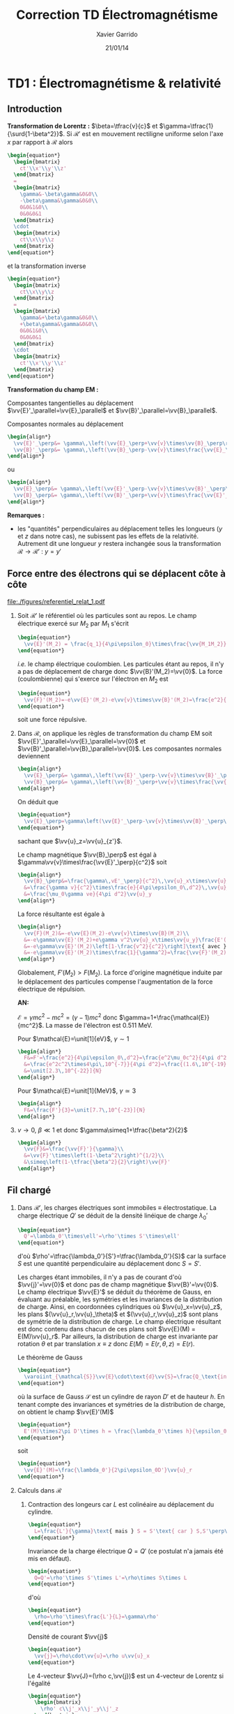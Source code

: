 #+TITLE: Correction TD Électromagnétisme
#+AUTHOR: Xavier Garrido
#+DATE: 21/01/14
#+OPTIONS: ^:{} toc:2 tags:nil
#+LATEX_CLASS: teaching-class

* TD1 : Électromagnétisme & relativité
** Introduction
*Transformation de Lorentz :* $\beta=\tfrac{v}{c}$ et
 $\gamma=\tfrac{1}{\surd{1-\beta^2}}$. Si $\mathcal{R}'$ est en mouvement
 rectiligne uniforme selon l'axe $x$ par rapport à $\mathcal{R}$ alors
 #+BEGIN_SRC latex
   \begin{equation*}
     \begin{bmatrix}
       ct'\\x'\\y'\\z'
     \end{bmatrix}
     =
     \begin{bmatrix}
       \gamma&-\beta\gamma&0&0\\
       -\beta\gamma&\gamma&0&0\\
       0&0&1&0\\
       0&0&0&1
     \end{bmatrix}
     \cdot
     \begin{bmatrix}
       ct\\x\\y\\z
     \end{bmatrix}
   \end{equation*}
 #+END_SRC
 et la transformation inverse
 #+BEGIN_SRC latex
   \begin{equation*}
     \begin{bmatrix}
       ct\\x\\y\\z
     \end{bmatrix}
     =
     \begin{bmatrix}
       \gamma&+\beta\gamma&0&0\\
       +\beta\gamma&\gamma&0&0\\
       0&0&1&0\\
       0&0&0&1
     \end{bmatrix}
     \cdot
     \begin{bmatrix}
       ct'\\x'\\y'\\z'
     \end{bmatrix}
   \end{equation*}
 #+END_SRC

*Transformation du champ EM :*

Composantes tangentielles au déplacement
$\vv{E}'_\parallel=\vv{E}_\parallel$ et
$\vv{B}'_\parallel=\vv{B}_\parallel$.

Composantes normales au déplacement
#+BEGIN_SRC latex
  \begin{align*}
    \vv{E}'_\perp&= \gamma\,\left(\vv{E}_\perp+\vv{v}\times\vv{B}_\perp\right)\\
    \vv{B}'_\perp&= \gamma\,\left(\vv{B}_\perp-\vv{v}\times\frac{\vv{E}_\perp}{c^2}\right)
  \end{align*}
#+END_SRC
ou
#+BEGIN_SRC latex
  \begin{align*}
    \vv{E}_\perp&= \gamma\,\left(\vv{E}'_\perp-\vv{v}\times\vv{B}'_\perp\right)\\
    \vv{B}_\perp&= \gamma\,\left(\vv{B}'_\perp+\vv{v}\times\frac{\vv{E}'_\perp}{c^2}\right)
  \end{align*}
#+END_SRC

*Remarques :*
- les "quantités" perpendiculaires au déplacement telles les longueurs ($y$ et
  $z$ dans notre cas), ne subissent pas les effets de la relativité. Autrement
  dit une longueur $y$ restera inchangée sous la transformation
  $\mathcal{R}\rightarrow\mathcal{R}'$ : $y=y\prime$

** Force entre des électrons qui se déplacent côte à côte

#+BEGIN_CENTER
#+ATTR_LATEX: :width 0.7\linewidth
[[file:./figures/referentiel_relat_1.pdf]]
#+END_CENTER

1) Soit $\mathcal{R}'$ le référentiel où les particules sont au repos. Le
   champ électrique exercé sur $M_2$ par $M_1$ s'écrit
   #+BEGIN_SRC latex
     \begin{equation*}
       \vv{E}'(M_2) = \frac{q_1}{4\pi\epsilon_0}\times\frac{\vv{M_1M_2}}{M_1M_2^3}=-\frac{e}{4\pi\epsilon_0\,d^2}\vv{u}_{z'}
     \end{equation*}
   #+END_SRC
   /i.e./ le champ électrique coulombien. Les particules étant au repos, il n'y
   a pas de déplacement de charge donc $\vv{B}'(M_2)=\vv{0}$. La force
   (coulombienne) qui s'exerce sur l'électron en $M_2$ est
   #+BEGIN_SRC latex
     \begin{equation*}
       \vv{F}'(M_2)=-e\vv{E}'(M_2)-e\vv{v}\times\vv{B}'(M_2)=\frac{e^2}{4\pi\epsilon_0\,d^2}\vv{u}_{z'}=-\vv{F}'(M_1)
     \end{equation*}
   #+END_SRC
   soit une force répulsive.

2) Dans $\mathcal{R}$, on applique les règles de transformation du champ EM soit
   $\vv{E}'_\parallel=\vv{E}_\parallel=\vv{0}$ et
   $\vv{B}'_\parallel=\vv{B}_\parallel=\vv{0}$. Les composantes normales
   deviennent
   #+BEGIN_SRC latex
     \begin{align*}
       \vv{E}_\perp&= \gamma\,\left(\vv{E}'_\perp-\vv{v}\times\vv{B}'_\perp\right)\\
       \vv{B}_\perp&= \gamma\,\left(\vv{B}'_\perp+\vv{v}\times\frac{\vv{E}'_\perp}{c^2}\right)
     \end{align*}
   #+END_SRC
   On déduit que
   #+BEGIN_SRC latex
     \begin{equation*}
       \vv{E}_\perp=\gamma\left(\vv{E}'_\perp-\vv{v}\times\vv{B}'_\perp\right)=\gamma\vv{E}'_\perp=-\frac{\gamma e}{4\pi\epsilon_0\,d^2}\vv{u}_z
     \end{equation*}
   #+END_SRC
   sachant que $\vv{u}_z=\vv{u}_{z'}$.

   Le champ magnétique $\vv{B}_\perp$ est égal à
   $\gamma\vv{v}\times\frac{\vv{E}'_\perp}{c^2}$ soit
   #+BEGIN_SRC latex
     \begin{align*}
       \vv{B}_\perp&=\frac{\gamma\,vE'_\perp}{c^2}\,\vv{u}_x\times\vv{u}_z=-\frac{\gamma\,vE'_\perp}{c^2}\,\vv{u}_y\\
       &=\frac{\gamma v}{c^2}\times\frac{e}{4\pi\epsilon_0\,d^2}\,\vv{u}_y\text{ avec } \mu_0\epsilon_0c^2=1\\
       &=\frac{\mu_0\gamma ve}{4\pi d^2}\vv{u}_y
     \end{align*}
   #+END_SRC
   La force résultante est égale à
   #+BEGIN_SRC latex
     \begin{align*}
       \vv{F}(M_2)&=-e\vv{E}(M_2)-e\vv{v}\times\vv{B}(M_2)\\
       &=-e\gamma\vv{E}'(M_2)+e\gamma v^2\vv{u}_x\times\vv{u_y}\frac{E'(M_2)}{c^2}\\
       &=-e\gamma\vv{E}'(M_2)\left[1-\frac{v^2}{c^2}\right]\text{ avec }\gamma=\frac{1}{\surd{1-v^2/c^2}}\\
       &=-e\gamma\vv{E}'(M_2)\times\frac{1}{\gamma^2}=\frac{\vv{F}'(M_2)}{\gamma}
     \end{align*}
   #+END_SRC
   Globalement, $F'(M_2)>F(M_2)$. La force d'origine magnétique induite
   par le déplacement des particules compense l'augmentation de la force
   électrique de répulsion.

   *AN:*

   $\mathcal{E}=\gamma mc^2 - mc^2=(\gamma-1)mc^2$ donc
   $\gamma=1+\frac{\mathcal{E}}{mc^2}$. La masse de l'électron est 0.511 MeV.

   Pour $\mathcal{E}=\unit[1]{eV}$, $\gamma\sim1$
   #+BEGIN_SRC latex
     \begin{align*}
       F&=F'=\frac{e^2}{4\pi\epsilon_0\,d^2}=\frac{e^2\mu_0c^2}{4\pi d^2}\\
       &=\frac{e^2c^2\times4\pi\,10^{-7}}{4\pi d^2}=\frac{(1.6\,10^{-19})^2\times(3\,10^8)^2\times10^{-7}}{(10^{-3})^2}\\
       &=\unit[2.3\,10^{-22}]{N}
     \end{align*}
   #+END_SRC

   Pour $\mathcal{E}=\unit[1]{MeV}$, $\gamma\simeq3$
   #+BEGIN_SRC latex
     \begin{align*}
       F&=\frac{F'}{3}=\unit[7.7\,10^{-23}]{N}
     \end{align*}
   #+END_SRC

3) $v\rightarrow0$, $\beta\ll1$ et donc $\gamma\simeq1+\tfrac{\beta^2}{2}$
   #+BEGIN_SRC latex
     \begin{align*}
       \vv{F}&=\frac{\vv{F}'}{\gamma}\\
       &=\vv{F}'\times\left(1-\beta^2\right)^{1/2}\\
       &\simeq\left(1-\tfrac{\beta^2}{2}\right)\vv{F}'
     \end{align*}
   #+END_SRC
** Fil chargé
1) Dans $\mathcal{R}'$, les charges électriques sont immobiles \equiv
   électrostatique. La charge électrique $Q'$ se déduit de la densité
   linéique de charge $\lambda_0'$
   #+BEGIN_SRC latex
     \begin{equation*}
       Q'=\lambda_0'\times\ell'=\rho'\times S'\times\ell'
     \end{equation*}
   #+END_SRC
   d'où $\rho'=\tfrac{\lambda_0'}{S'}=\tfrac{\lambda_0'}{S}$ car la
   surface $S$ est une quantité perpendiculaire au déplacement donc
   $S=S'$.

   Les charges étant immobiles, il n'y a pas de courant d'où
   $\vv{j}'=\vv{0}$ et donc pas de champ magnétique
   $\vv{B}'=\vv{0}$. Le champ électrique $\vv{E}'$ se déduit du
   théorème de Gauss, en évaluant au préalable, les symétries et les invariances
   de la distribution de charge. Ainsi, en coordonnées cylindriques où
   $\vv{u}_x=\vv{u}_z$, les plans $(\vv{u}_r,\vv{u}_\theta)$ et
   $(\vv{u}_r,\vv{u}_z)$ sont plans de symétrie de la distribution de charge. Le
   champ électrique résultant est donc contenu dans chacun de ces plans soit
   $\vv{E}(M) = E(M)\vv{u}_r$. Par ailleurs, la distribution de charge est
   invariante par rotation $\theta$ et par translation $x\equiv z$ donc
   $E(M)=E(r,\theta,z)=E(r)$.

   Le théorème de Gauss
   #+BEGIN_SRC latex
     \begin{equation*}
       \varoiint_{\mathcal{S}}\vv{E}\cdot\text{d}\vv{S}=\frac{Q_\text{int.}}{\epsilon_0}
     \end{equation*}
   #+END_SRC
   où la surface de Gauss $\mathcal{S}$ est un cylindre de rayon $D'$ et
   de hauteur $h$. En tenant compte des invariances et symétries de la
   distribution de charge, on obtient le champ $\vv{E}'(M)$
   #+BEGIN_SRC latex
     \begin{equation*}
       E'(M)\times2\pi D'\times h = \frac{\lambda_0'\times h}{\epsilon_0}
     \end{equation*}
   #+END_SRC
   soit
   #+BEGIN_SRC latex
     \begin{equation*}
       \vv{E}'(M)=\frac{\lambda_0'}{2\pi\epsilon_0D'}\vv{u}_r
     \end{equation*}
   #+END_SRC

2) Calculs dans $\mathcal{R}$
   1) Contraction des longeurs car $L$ est colinéaire au déplacement du
      cylindre.
      #+BEGIN_SRC latex
        \begin{equation*}
          L=\frac{L'}{\gamma}\text{ mais } S = S'\text{ car } S,S'\perp\vv{u}
        \end{equation*}
      #+END_SRC

      Invariance de la charge électrique $Q=Q'$ (ce postulat n'a jamais
      été mis en défaut).
      #+BEGIN_SRC latex
        \begin{equation*}
          Q=Q'=\rho'\times S'\times L'=\rho\times S\times L
        \end{equation*}
      #+END_SRC
      d'où
      #+BEGIN_SRC latex
        \begin{equation*}
          \rho=\rho'\times\frac{L'}{L}=\gamma\rho'
        \end{equation*}
      #+END_SRC

      Densité de courant $\vv{j}$
      #+BEGIN_SRC latex
        \begin{equation*}
          \vv{j}=\rho\cdot\vv{u}=\rho u\vv{u}_x
        \end{equation*}
      #+END_SRC

      Le 4-vecteur $\vv{J}=(\rho c,\vv{j})$ est un 4-vecteur de Lorentz si
      l'égalité
      #+BEGIN_SRC latex
        \begin{equation*}
          \begin{bmatrix}
            \rho' c\\j'_x\\j'_y\\j'_z
          \end{bmatrix}
          =
          \begin{bmatrix}
            \gamma&-\beta\gamma&0&0\\
            -\beta\gamma&\gamma&0&0\\
            0&0&1&0\\
            0&0&0&1
          \end{bmatrix}
          \cdot
          \begin{bmatrix}
            \rho c\\j_x\\j_y\\j_z
          \end{bmatrix}
        \end{equation*}
       #+END_SRC
      La distribution de courant est nulle dans $\mathcal{R}'$ donc
      $j'_x=j'_y=j'_z=0$ $j_y=j_z=0$ et
      #+BEGIN_SRC latex
        \begin{align*}
          \gamma\rho c - \beta\gamma j_x&= \gamma\rho c-\beta\gamma\rho u\\
          &=\gamma\rho c-\beta\gamma\rho u\times\frac{c}{c}\\
          &=\gamma\rho c\left(1-\beta^2\right)\\
          &=\gamma\rho c\times\frac{1}{\gamma^2}=\frac{\rho c}{\gamma}\\
          &=\rho' c
        \end{align*}
      #+END_SRC
      De même,
      #+BEGIN_SRC latex
        \begin{align*}
          -\beta\gamma\rho c+\gamma j_x&=-\beta\gamma\rho c+\gamma\rho u\\
          &=-\gamma\rho u+\gamma\rho u\\
          &=0=j'_x
        \end{align*}
      #+END_SRC

   2) Calcul du champ électrique $\vv{E}(M)$

      Densité volumique et linéique de charge
      $\rho=\gamma\rho'\rightarrow\lambda_0=\gamma\lambda_0'$ d'où
      #+BEGIN_SRC latex
        \begin{equation*}
          \vv{E}(M)=\frac{\gamma\lambda_0'}{2\pi\epsilon_0\,D}\vv{u}_r
        \end{equation*}
      #+END_SRC

      Le courant dans le fil est $\text{d}I=\vv{j}.\text{d}\vv{S}$ soit
      $I=j\times S$ et le champ magnétique $\vv{B}(M)$ s'écrit (/cf./ polycopié
      page 88, Chapitre Magnétostatique)
      #+BEGIN_SRC latex
        \begin{align*}
          \vv{B}(M)&=\frac{\mu_0I}{2\pi\,D}\vv{u}_\theta\\
          &=\frac{\mu_0jS}{2\pi\,D}\vv{u}_\theta
        \end{align*}
      #+END_SRC
      or $j=\rho u=\gamma\rho' u=\frac{\gamma\lambda_0' u}{S}$ d'où
      #+BEGIN_SRC latex
        \begin{align*}
          \vv{B}(M)&=\frac{\gamma\mu_0\lambda_0' u}{2\pi\,D}\vv{u}_\theta\text{ avec } \mu_0\epsilon_0c^2=1\\
          \vv{B}(M)&=\frac{\gamma u}{c^2}E'(M)\vv{u}_\theta
        \end{align*}
      #+END_SRC

3) Transformation des champs
   1) Transformation du champ électrique avec $\vv{B}'=\vv{0}$
      #+BEGIN_SRC latex
        \begin{align*}
          \vv{E}_\perp&= \gamma\,\left(\vv{E}'_\perp-\vv{u}\times\vv{B}'_\perp\right)\\
          \vv{E}(M)&= \gamma\,\vv{E}'(M)\text{ vrai } \vv{E}(M)=\frac{\gamma\lambda_0'}{2\pi\epsilon_0\,D}\vv{u}_r
        \end{align*}
      #+END_SRC

      Transformation du champ magnétique
      #+BEGIN_SRC latex
        \begin{align*}
          \vv{B}_\perp&= \gamma\,\left(\vv{B}'_\perp+\vv{u}\times\frac{\vv{E}'_\perp}{c^2}\right)\\
          \vv{B}(M)&=\gamma u\frac{E'(M)}{c^2}\vv{u}_x\times\vv{u}_r\\
          &=\frac{\gamma u}{c^2}E'(M)\vv{u}_\theta
        \end{align*}
      #+END_SRC

   2) $\vv{E}'.\vv{B}'=0$ et
      $\vv{E}.\vv{B}=\frac{\gamma^2u}{c^2}E^{\prime2}\,\vv{u}_\theta.\vv{u}_r=0$
   3)
      #+BEGIN_SRC latex
        \begin{align*}
          E^2-B^2c^2 &= (\gamma E')^2 - \left(\frac{\gamma u}{c^2}\right)^2E^{\prime2}c^2\\
          &=(\gamma E')^2\left(1-\frac{u^2}{c^2}\right)=E^{\prime2}\\
          &=E^{\prime2}-B^{\prime2}c^2\text{ puisque }B'=0
        \end{align*}
      #+END_SRC
** Particule chargée dans un champ magnétique uniforme                  :DM:
1) L'impulsion relativiste s'écrit $\vv{p}=\gamma m\vv{v}$, l'énergie totale
   étant égale à $\mathcal{E}=\gamma mc^2$. Le principe fondamental de la
   dynamique devient
   #+BEGIN_SRC latex
     \begin{align*}
       \frac{d\vv{p}}{dt}&=\Upsigma\vv{F}\\
       \frac{d}{dt}(\gamma m\vv{v})&=q\vv{v}\times\vv{B}
     \end{align*}
   #+END_SRC

   L'énergie totale $\mathcal{E}$ est égale à la variation temporelle de
   puissance $\tfrac{d\mathcal{P}}{dt}$. Or
   #+BEGIN_SRC latex
     \begin{align*}
       \mathcal{P}&=\vv{F}_\text{magnétique}.\vv{v}\\
       &=(q\vv{v}\times\vv{B}).\vv{v}\\
       &=0
     \end{align*}
   #+END_SRC
   L'énergie $\mathcal{E}$ est donc constante \rightarrow $v=v_0$ et
   $\gamma=\tfrac{1}{\surd{1-v_0^2/c^2}}$. L'équation du mouvement devient
   #+BEGIN_SRC latex
     \begin{align*}
       \gamma m\frac{d\vv{v}}{dt}&=q\vv{v}\times\vv{B}
     \end{align*}
   #+END_SRC
   soit, au facteur $\gamma$ près, identique à l'équation du mouvement pour une
   particule non-relativiste. La pulsation $\omega=\tfrac{qB}{m\gamma}$ est
   inférieure à la pulsation cyclotron classique $\omega_c=\tfrac{qB}{m}$. La
   trajectoire est alors circulaire autour du champ magnétique $\vv{B}$ et de
   rayon $R=\gamma\tfrac{mv_0}{qB}$.

2) L'accélération dans le cas d'un mouvement uniforme circulaire est
   l'accélération centripète d'expression
   #+BEGIN_SRC latex
     \begin{align*}
       \vv{a}=\frac{d\vv{v}}{dt}=-\frac{v_0^2}{R}\vv{u}_r
     \end{align*}
   #+END_SRC
   Le produit vectoriel $\vv{v}\times\vv{a}$ devient
   #+BEGIN_SRC latex
     \begin{align*}
       \vv{v}\times\vv{a}=v_0\vv{u}_\theta\times-\frac{v_0^2}{R}\vv{u}_r=\frac{v_0^3}{R}\vv{u}_z
     \end{align*}
   #+END_SRC
   La puissance rayonnée $\mathcal{P}_r$ se réduit à
   #+BEGIN_SRC latex
     \begin{align*}
       \mathcal{P}_r&=\frac{q^2\gamma^6}{6\pi\epsilon_0c^3}\left[\vv{a}^2-\left(\frac{1}{c}\vv{v}\times\vv{a}\right)^2\right]\\
       &=\frac{q^2\gamma^6}{6\pi\epsilon_0c^3}\left[\frac{v_0^4}{R^2}-\frac{v_0^6}{R^2c^2}\right]\\
       &=\frac{q^2\gamma^6}{6\pi\epsilon_0c^3}\times\frac{v_0^4}{R^2}\left[1-\frac{v_0^2}{c^2}\right]\text{ avec } \frac{1}{\gamma^2}=1-\frac{v_0^2}{c^2}\\
       &=\frac{q^2\gamma^4}{6\pi\epsilon_0c^3}\times\frac{v_0^4}{R^2}=\text{constante}
     \end{align*}
   #+END_SRC
   et l'énergie rayonnée par tour $\mathcal{E}_r=\mathcal{P}_r\times T$ avec
   $T=\tfrac{2\pi R}{v_0}$ devient
   #+BEGIN_SRC latex
     \begin{align*}
       \mathcal{E}_r&=\frac{q^2\gamma^4}{6\pi\epsilon_0c^3}\times\frac{v_0^4}{R^2}\times\frac{2\pi R}{v_0}\\
       &=\frac{q^2\gamma^4}{3\epsilon_0R}\times\frac{v_0^3}{c^3}
     \end{align*}
   #+END_SRC
   Dans la limite ultra-relativiste, $v\rightarrow c$, l'énergie rayonnée est égale à
   $\mathcal{E}_r=\frac{q^2\gamma^4}{3\epsilon_0R}$.

   *Application numérique :*

   Le faisceau de particules est constitué d'électrons de masse
   $mc^2=\unit[0.511]{MeV}$. Le facteur de Lorentz $\gamma$ se déduit de l'énergie
   totale $\mathcal{E}=\unit[6]{GeV}$
   #+BEGIN_SRC latex
     \begin{equation*}
       \gamma=\frac{\mathcal{E}}{mc^2}=11\,742\text{ soit }\frac{v}{c}=0.99999999637\simeq1
     \end{equation*}
   #+END_SRC
   L'énergie rayonnée exprimée en eV est alors égale à
   #+BEGIN_SRC latex
     \begin{align*}
       \left.\mathcal{E}_r\right|_\text{eV}&=\frac{e^2}{3\epsilon_0R}\times\gamma^4\times\frac{1}{e}\\
       &=\frac{1.6\,10^{-19}}{3\times8.85\,10^{-12}\times134}\times(11742)^4\\
       &=\unit[0.855]{MeV}=1.42\,10^{-4}\mathcal{E}
     \end{align*}
   #+END_SRC

3) Les pertes d'énergie induites par le rayonnement ont pour conséquence une
   diminution de l'énergie totale $\mathcal{E}=\gamma mc^2$ : les particules
   perdent de la vitesse. La variation d'énergie $d\mathcal{E}$ est égale à
   $-\mathcal{P}_r\,dt$ soit une variation du facteur de Lorentz $\gamma$
   #+BEGIN_SRC latex
     \begin{align*}
       mc^2d\gamma&=-\mathcal{P}_rdt\\
       \frac{d\gamma}{dt}&=-\mathcal{P}_r\times\frac{1}{mc^2}\\
       &=-\frac{q^2\gamma^4}{6\pi\epsilon_0c^3}\times\frac{v^4}{R^2}\times\frac{1}{mc^2}
     \end{align*}
   #+END_SRC
   En supposant la trajectoire toujours circulaire de rayon
   $R=\gamma\tfrac{mv}{qB}=\tfrac{\gamma v}{\omega_c}$
   #+BEGIN_SRC latex
     \begin{align*}
       \frac{d\gamma}{dt}&=-\frac{q^2\gamma^4}{6\pi\epsilon_0c^3}\times\frac{v^4}{R^2}\times\frac{1}{mc^2}\\
       &=-\frac{q^2\gamma^4}{6\pi\epsilon_0c^3}\times\frac{v^4\omega_c^2}{\gamma^2v^2}\times\frac{1}{mc^2}\\
       &=-\frac{q^2\omega_c^2}{6\pi\epsilon_0c^3}\times\frac{1}{mc^2}\times\gamma^2v^2\\
     \end{align*}
   #+END_SRC
   or $\gamma^2v^2=c^2(\gamma^2-1)$ d'où
   #+BEGIN_SRC latex
     \begin{align*}
       \frac{d\gamma}{dt}&=-\frac{q^2\omega_c^2}{6\pi\epsilon_0mc^3}\times\left(\gamma^2-1\right)\\
       \frac{d\gamma}{\gamma^2-1}&=-\frac{dt}{\tau}\text{ avec }\tau=\frac{6\pi\epsilon_0mc^3}{q^2\omega_c^2}
     \end{align*}
   #+END_SRC
   En intégrant l'équation précédente, on obtient
   #+BEGIN_SRC latex
     \begin{align*}
       \frac{d\gamma}{\gamma^2-1}&=-\frac{dt}{\tau}\\
       \frac{d\gamma}{1-\gamma^2}&=\frac{dt}{\tau}\\
       \frac{d\gamma}{1+\gamma}+\frac{d\gamma}{1-\gamma}&=2\frac{dt}{\tau}\\
       \ln(\gamma+1)-\ln(\gamma-1)&=\frac{2t}{\tau}+\text{constante}\\
       \ln\frac{\gamma+1}{\gamma-1}&=\frac{2t}{\tau}+\text{constante}\\
       \frac{\gamma+1}{\gamma-1}&=Ke^{\tfrac{2t}{\tau}}
     \end{align*}
   #+END_SRC
   où, à $t=0,\gamma=\gamma_0=\tfrac{1}{\surd{1-v_0^2/c^2}}$,
   $K=\frac{\gamma_0+1}{\gamma_0-1}$. On obtient ainsi
   #+BEGIN_SRC latex
     \begin{align*}
       \gamma&=\frac{Ke^{\tfrac{2t}{\tau}}+1}{Ke^{\tfrac{2t}{\tau}}-1}\\
       &=\frac{K+e^{-\tfrac{2t}{\tau}}}{K-e^{-\tfrac{2t}{\tau}}}
     \end{align*}
   #+END_SRC
   et
   #+BEGIN_SRC latex
     \begin{align*}
       \mathcal{E}=\gamma mc^2=\frac{Ke^{\tfrac{2t}{\tau}}+1}{Ke^{\tfrac{2t}{\tau}}-1}\times mc^2
     \end{align*}
   #+END_SRC

   Lorsque $t\rightarrow\infty$, $\gamma\simeq\frac{K}{K}=1$ et l'énergie totale
   $\mathcal{E}$ est alors uniquement l'énergie de masse de la particule, la
   vitesse et donc l'énergie cinétique sont nulles.

   Le rayon $R$, proportionnel à $\gamma v$, diminue en fonction du
   temps. Ainsi, la trajectoire demeure circulaire à chaque instant $t$ mais
   avec un rayon de courbure chaque fois plus faible en raison des pertes
   d'énergie par rayonnement. Les particules décrivent une spirale.

   #+BEGIN_SRC latex
     \centering
     \begin{tikzpicture}[scale=0.95]
       \draw [,domain=0:25.1327,variable=\t,smooth,samples=75]
       plot ({\t r}: {0.002*\t*\t});
     \end{tikzpicture}
   #+END_SRC

** Particule chargée dans des champs électrique et magnétique perpendiculaires

#+BEGIN_CENTER
#+ATTR_LATEX: :width 0.7\linewidth
[[file:./figures/referentiel_relat_4.pdf]]
#+END_CENTER

Soit $\vv{E}=E\vv{u}_y$ et $\vv{B}=B\vv{u}_z$ avec $Bc>E$. Le référentiel
$\mathcal{R}'$ doit être tel que $\vv{E}'=\vv{0}$ soit
#+BEGIN_SRC latex
  \begin{align*}
    \vv{E}'_\parallel&=\vv{E}_\parallel=\vv{0}\\
    \vv{E}'_\perp&=\gamma\left(\vv{E}_\perp+\vv{u}\times\vv{B}_\perp\right)=\vv{0}
  \end{align*}
#+END_SRC

La première condition est vérifiée du fait que $\vv{E}$ est orthogonal au
vecteur déplacement $\vv{u}$. La seconde condition est vérifiée si
#+BEGIN_SRC latex
  \begin{align*}
    \vv{E}+\vv{u}\times\vv{B}&=\vv{0}\\
    E\vv{u}_y + uB\,\vv{u}_x\times\vv{u}_z&=\vv{0}\\
    E-Bu&=0\\
    u&=\frac{E}{B}
  \end{align*}
#+END_SRC

Pour obtenir un champ électrique nul dans le référentiel $\mathcal{R}'$,
il faut donc que la vitesse de déplacement $u$ du référentiel $\mathcal{R}'$
par rapport au référentiel $\mathcal{R}$ soit égale au rapport du champ
électrique $E$ sur le champ magnétique $B$. La vitesse ainsi obtenue est, par
ailleurs, inférieure à $c$ du fait que $Bc>E$.

Calcul du champ magnétique $\vv{B}'$ :
#+BEGIN_SRC latex
  \begin{align*}
    \vv{B}'_\parallel&=\vv{B}_\parallel=\vv{0}\\
    \vv{B}'_\perp&=\gamma_e\left(\vv{B}_\perp-\vv{u}\times\frac{\vv{E}_\perp}{c^2}\right)\\
    &=\gamma_e\left(B\vv{u}_z-\frac{uE}{c^2}\vv{u}_x\times\vv{u}_y\right)\\
    &=\gamma_e\left(B\vv{u}_z-\frac{u^2}{c^2}B\vv{u}_z\right)\\
    &=\frac{\vv{B}}{\gamma_e}
  \end{align*}
#+END_SRC

La force de Lorentz $\vv{F}'$ qui s'applique à la particule de charge $q$
est purement magnétique $q\vv{v}\times\vv{B}'$. Le principe fondamental de
la dynamique $\vv{F}'=q\vv{v}\times\vv{B}=m\vv{a}$ se traduit par un
trajectoire circulaire de rayon $R$
#+BEGIN_SRC latex
  \begin{equation*}
    \frac{v^2}{R}=\frac{qvB'}{m}\rightarrow R=\frac{mv}{qB'}=\frac{\gamma_emv}{qB}
  \end{equation*}
#+END_SRC

** Étude de la charge d'espace

#+BEGIN_CENTER
#+ATTR_LATEX: :width 0.7\linewidth
[[file:./figures/referentiel_relat_3.pdf]]
#+END_CENTER

À $t=t'=0$, $R=R_0$, $\dot{R}=\dot{R}'=0$ et $\dot{\theta}=0$

1) dans $\mathcal{R}'$, $\rho_0=$ constante
   1) Champ électrique $\vv{E}'(M)$

      Les plans $(\vv{u}_r,\vv{u}_\theta)$ et $(\vv{u}_r,\vv{u}_{x'})$
      sont des plans de symétrie de la distribution de charge \rightarrow le
      champ électrique appartient donc à chacun des plans :
      $\vv{E}'(M)=E(M)\vv{u}_r$. De plus, il y a invariance par
      translation selon l'axe $x'$ et par rotation d'angle \theta :
      $\vv{E}'(M)=E(r)\vv{u}_r$.

      Théorème de Gauss :
      #+BEGIN_SRC latex
        \begin{equation*}
          \varoiint_\mathcal{S}\vv{E}'(M)\cdot\text{d}\vv{S}=\frac{Q_\text{int.}}{\epsilon_0}
        \end{equation*}
      #+END_SRC
      où la surface de Gauss est un cylindre de rayon $r<R$ et de hauteur $h$.
      #+BEGIN_SRC latex
        \begin{align*}
          E'(r)\times2\pi r\times h&=\frac{\rho_0}{\epsilon_0}\times h\times\pi r^2\\
          \vv{E}'(M)&=\frac{\rho_0r}{2\epsilon_0}\vv{u}_r=\frac{\rho_0}{2\epsilon_0}\vv{r}
        \end{align*}
      #+END_SRC

      Au voisinage de $r\sim R$, la force subie par une particule de charge $q$
      devient
      #+BEGIN_SRC latex
        \begin{equation*}
          \vv{F}'=q\vv{E}'(R)=\frac{q\rho_0}{2\epsilon_0}\vv{R}
        \end{equation*}
      #+END_SRC
      soit une force répulsive.
   2) Mécanique classique ou Newtonienne $\Upsigma\vv{F}=m\vv{a}$ [fn:1]
      #+BEGIN_SRC latex
        \begin{align*}
          \vv{F}'&=m\vv{a}=m\ddot{R}\vv{u}_r=m\frac{\text{d}^2R}{\text{d}t^{\prime2}}\vv{u}_r\\
          \frac{q\rho_0}{2\epsilon_0}R\vv{u}_r&=m\ddot{R}\vv{u}_r\rightarrow\ddot{R}-\frac{q\rho_0}{2m\epsilon_0}R=0
        \end{align*}
      #+END_SRC
      Solutions du type $R(t')=Ae^{\alpha t'}+Be^{-\alpha t'}$
      où $\alpha^2=\tfrac{q\rho_0}{2m\epsilon_0}$. Or à $t'=0$, $R=R_0$ et
      $\dot{R}=0$ d'où $A\alpha-B\alpha=0\rightarrow A=B$ et $A+B=R_0\rightarrow
      A=\tfrac{R_0}{2}$. La solution de l'équation différentielle est ainsi
      #+BEGIN_SRC latex
        \begin{equation*}
          R(t')=\frac{R_0}{2}e^{\alpha t'}+\frac{R_0}{2}e^{-\alpha t'}=R_0\cosh\alpha t'
        \end{equation*}
      #+END_SRC
      On suppose que le mouvement transverse /i.e./ $R(t')$ est lent soit
      $\alpha t'\ll1$. Le cosinus hyperbolique se réduit ainsi à
      $\cosh\alpha t'\simeq1+\tfrac{(\alpha t')^2}{2}$. On déduit
      ainsi la variation relative de $R$
      #+BEGIN_SRC latex
        \begin{align*}
          \frac{\Delta R}{R_0}=\frac{R-R_0}{R_0}=\frac{R}{R_0}-1\simeq1+\frac{(\alpha t')^2}{2}-1&=\frac{\alpha^2}{2}t^{\prime2}\\
          &=\frac{q\rho_0}{4\epsilon_0m}t^{\prime2}
        \end{align*}
      #+END_SRC
   3) Dilatation du temps /i.e./ $t=\gamma t'$ et $x=ut$ soit
      #+BEGIN_SRC latex
        \begin{align*}
          \frac{\Delta R}{R_0}=\frac{q\rho_0}{4\epsilon_0m}\frac{t^2}{\gamma^2}&=\frac{q\rho_0}{4\epsilon_0m}\times\frac{x^2}{\gamma^2u^2}\times\frac{c^2}{c^2}\\
          &=\frac{q\rho_0}{4\epsilon_0mc^2}\times\frac{x^2}{\gamma^2\beta^2}\text{ or }\gamma^2=\tfrac{1}{1-\beta^2},\gamma^2\beta^2=\gamma^2-1\\
          &=\frac{q\rho_0}{4\epsilon_0mc^2}\times\frac{x^2}{\gamma^2-1}
        \end{align*}
      #+END_SRC
2)
   1) Le champ électrique obéit aux mêmes règles d'invariance et de symétries
      que dans le référentiel $\mathcal{R}'$ soit
      $\vv{E}(M)=E(r)\vv{u}_r$. Concernant le champ magnétique $\vv{B}(M)$, la
      densité de courant $\vv{j}=\rho\vv{u}$ est colinéaire à $\vv{u}_x$ et donc
      le plan $(\vv{u}_r,\vv{u}_x)$ est un plan de symétrie de la distribution
      de courant \rightarrow le champ magnétique est donc normal à ce plan soit
      $\vv{B}(M)=B(M)\vv{u}_\theta$. Par ailleurs, les mêmes règles d'invariance
      s'appliquent au champ magnétique : $\vv{B}(M)=B(r)\vv{u}_\theta$.
   2) Le calcul des champs électrique et magnétique se fait /via/ respectivement
      le théorème de Gauss et le théorème d'Ampère. Le champ électrique est
      ainsi
      #+BEGIN_SRC latex
        \begin{equation*}
          \vv{E}(M)=\frac{\rho}{2\epsilon_0}\vv{r}
        \end{equation*}
      #+END_SRC

      Le théorème d'Ampère :
      #+BEGIN_SRC latex
        \begin{equation*}
          \oint_{\mathcal{C}}\vv{B}.\text{d}\vv{\ell}=\iint_\mathcal{S}\mu_0\vv{j}.\text{d}\vv{S}\text{ avec} \vv{j}=\rho u\vv{u}_x
        \end{equation*}
      #+END_SRC
      Le contour $\mathcal{C}$ est donc une boucle de rayon $r$ orientée suivant
      $\vv{u}_\theta$, la surface $\mathcal{S}$ reposant sur ce contour étant
      égale à $\pi r^2$. Soit un champ magnétique $\vv{B}(M)$
      #+BEGIN_SRC latex
        \begin{align*}
          B(r)\times2\pi r&=\mu_0\rho u\times\pi r^2\\
          \vv{B}(M)&=\frac{\mu_0}{2}\rho ur\vv{u}_\theta
        \end{align*}
      #+END_SRC
   3)
       #+BEGIN_SRC latex
         \begin{align*}
           \vv{F}(r=R)&=q\vv{E}(R)+q\vv{u}\times\vv{B}(R)\\
           &=\frac{q\rho}{2\epsilon_0}\vv{R}+\frac{q\mu_0\rho u^2R}{2}\vv{u_x}\times\vv{u}_\theta\\
           &=\frac{q\rho}{2\epsilon_0}R\vv{u}_r-\frac{q\mu_0\rho u^2R}{2}R\vv{u}_r\text{ soit avec } \mu_0\epsilon_0c^2=1\\
           &=\frac{q\rho}{2\epsilon_0}\vv{R}\left(1-\frac{u^2}{c^2}\right)\\
           &=\frac{q\rho}{2\epsilon_0\gamma^2}\vv{R}
         \end{align*}
       #+END_SRC
       La relation $\vv{F}'=\gamma\vv{F}$ implique
       #+BEGIN_SRC latex
         \begin{equation*}
           \frac{q\rho_0}{2\epsilon_0}\vv{R}=\frac{q\rho}{2\epsilon_0\gamma^2}\vv{R}
         \end{equation*}
       #+END_SRC
       soit
       #+BEGIN_SRC latex
         \begin{equation*}
           \rho=\gamma\rho_0
         \end{equation*}
       #+END_SRC
   4) Le principe fondamental de la dynamique en relativité
      #+BEGIN_SRC latex
        \begin{align*}
          \frac{\text{d}}{\text{d}t}\left(\gamma m\vv{u}\right)&=\Upsigma\vv{F}\\
          \gamma m\frac{\text{d}\vv{u}}{\text{d}t}+m\vv{u}\frac{\text{d}\gamma}{\text{d}t}&=\vv{F}
        \end{align*}
      #+END_SRC
      or $\vv{F}\parallel\vv{u}_r$ impliquant que le second terme
      $m\vv{u}\tfrac{\text{d}\gamma}{\text{d}t}$ soit nul. Soit
      #+BEGIN_SRC latex
        \begin{align*}
          \gamma m\frac{\text{d}\vv{u}}{\text{d}t}&=\vv{F}\\
          \gamma m\ddot{R}&=\frac{q\rho}{2\epsilon_0\gamma^2}R\\
          \ddot{R}-\frac{q\rho}{2\epsilon_0m}\frac{R}{\gamma^3}&=0
        \end{align*}
      #+END_SRC
      La solution de cette équation différentielle s'écrit $R(t)=R_0\cosh\zeta t$
      où $\zeta^2=\frac{q\rho}{2\epsilon_0m\gamma^3}$.

      La variation relative de rayon $\Delta R/R_0$ devient
      #+BEGIN_SRC latex
        \begin{align*}
          \frac{\Delta R}{R_0}\simeq\frac{\zeta^2}{2}t^2&=\frac{q\rho}{4\epsilon_0m}\frac{1}{\gamma^3}t^2\\
          &=\frac{q\gamma\rho_0}{4\epsilon_0m}\frac{1}{\gamma^3}t^2=\frac{q\gamma\rho_0}{4\epsilon_0m}\frac{1}{\gamma^3}\frac{x^2}{u^2}\\
          &=\frac{q\rho_0}{4\epsilon_0m}\frac{x^2}{\gamma^2-1}=\left.\frac{\Delta R}{R_0}\right|_{\mathcal{R}'}
        \end{align*}
      #+END_SRC
   5) L'énergie cinétique $T$ du faisceau d'électron est égale à
      $T=F.d=eE.d=eV/d.d=eV$ soit la tension accélératrice. Ainsi, une tension
      accélératrice de $V=\unit[0.1]{MV}$ fournit une énergie cinétique de
      $T=\unit[0.1]{MeV}$. Le facteur de Lorentz $\gamma$ est égale à
      $1+\tfrac{T}{mc^2}$ où $mc^2=\unit[0.511]{MeV}$. Finalement, l'intensité
      électrique du faisceau $I$ est égale au flux de la densité de courant $j$
      soit $I=j.S=\rho u.S\simeq\rho u\pi R_0^2$. La variation de la dimension
      transerve devient
      #+BEGIN_SRC latex
        \begin{equation*}
          \frac{\Delta R}{R_0}=\frac{e}{4\pi\epsilon_0mc^2}\times\frac{I}{c}\times\frac{L^2}{R_0^2}\times\frac{1}{(\gamma^2-1)^{3/2}}
        \end{equation*}
      #+END_SRC

      *Applications numériques :*

      $V=\unit[0.1]{MV}$, $\gamma=1.2$ \rightarrow $\frac{\Delta R}{R_0}=0.5=50\%$

      $V=\unit[10]{MV}$,$\gamma=21$ \rightarrow $\frac{\Delta R}{R_0}=1.5\,10^{-5}$

* TD2 : Équations de Maxwell dans le vide et champ électromagnétique
** "Propriétés mécaniques" du champ électromagnétique
:PROPERTIES:
:CUSTOM_ID: sec::prop_champ
:END:
1) *Énergie*
   1) Force de Lorentz : $\vv{F}=q\vv{E}+q\vv{v}\times\vv{B}$

      Équations de Maxwell :
      | Maxwell-Gauss                   | $\div\vv{E}=\vv{\nabla}.\vv{E}=\tfrac{\rho}{\epsilon_0}$                    |
      | Conservation du flux magnétique | $\div\vv{B}=\vv{\nabla}.\vv{B}=0$                                           |
      | Maxwell-Faraday                 | $\rot\vv{E}=-\tfrac{\partial\vv{B}}{\partial t}$                            |
      | Maxwell-Ampère                  | $\rot\vv{B}=\mu_0\vv{j}+\mu_0\epsilon_0\tfrac{\partial\vv{E}}{\partial t}$  |

   2) Équation locale de conservation de la charge
      #+BEGIN_SRC latex
        \begin{align*}
          \div\left(\rot\vv{B}\right)=\vv{\nabla}.\left(\vv{\nabla}\times\vv{B}\right)&=0\\
          \mu_0\div\vv{j}+\mu_0\epsilon_0\frac{\partial}{\partial t}\div\vv{E}&=0\\
          \div\vv{j}+\frac{\partial\rho}{\partial t}=0
        \end{align*}
      #+END_SRC
      *Remarques :*

      - En régime stationnaire, $\div\vv{j}=0$ /i.e./ champ à flux conservatif,
        on retrouve la loi des n\oe uds de Kirchhoff à savoir que l'intensité du
        courant $i_1=i_2+i_3$

      - Dans le conducteur, la densité de courant $\vv{j}$ s'exprime en fonction
        du champ $\vv{E}$ et de la conductivité $\gamma$ (exprimée en Siemens
        par mètre) : $\vv{j}=\gamma\vv{E}$ d'où
        #+BEGIN_SRC latex
          \begin{align*}
            \frac{\partial\rho}{\partial t}+\frac{\gamma}{\epsilon_0}\rho=0\text{ et }\rho(t)=\rho_0\,e^{-t/\tau}\text{ où }\tau=\frac{\epsilon_0}{\gamma}\sim\frac{10^{-11}}{10^7}\sim\unit[10^{-18}]{s}
          \end{align*}
        #+END_SRC
        Dans un conducteur, il n'y a donc pas de charge en volume : le courant et
        donc les charges se déplaçent en surface.
   3) La puissance $\mathcal{P}$ s'écrit comme le produit de la force $\vv{F}$ par la
      vitesse de la particule\nbsp$\vv{v}$ :
      #+BEGIN_SRC latex
        \begin{equation*}
          \mathcal{P}=\vv{F}.\vv{v}=q\vv{E}.\vv{v}+q(\vv{v}\times\vv{B}).\vv{v}=q\vv{E}.\vv{v}
        \end{equation*}
      #+END_SRC
      La puissance par unité de volume
      $\tfrac{d\mathcal{P}}{d\tau}=nq\vv{E}.\vv{v}$ or $\vv{j}=nq\vv{v}$ d'où
      $\tfrac{d\mathcal{P}}{d\tau}=\vv{j}.\vv{E}$

   4) $\vv{R}=\tfrac{\vv{E}\times\vv{B}}{\mu_0}$ et
      $u=\tfrac{\epsilon_0E^2}{2}+\tfrac{B^2}{2\mu_0}$
      #+BEGIN_SRC latex
        \begin{align*}
          \div\vv{R}&=\frac{1}{\mu_0}\div\left(\vv{E}\times\vv{B}\right)\text{ avec }\div\left(\vv{a}\times\vv{b}\right)=\vv{b}.\rot\vv{a}-\vv{a}.\rot\vv{b}\\
          &=\frac{1}{\mu_0}\left(\vv{B}.\rot\vv{E}-\vv{E}.\rot\vv{B}\right)\\
          &=\frac{1}{\mu_0}\left(-\vv{B}.\frac{\partial\vv{B}}{\partial t}-\vv{E}.\left(\mu_0\vv{j}+\mu_0\epsilon_0\frac{\partial\vv{E}}{\partial t}\right)\right)\\
          &=\frac{1}{\mu_0}\left(-\frac{1}{2}\frac{\partial B^2}{\partial t}-\frac{\mu_0\epsilon_0}{2}\frac{\partial E^2}{\partial t}-\mu_0\vv{j}.\vv{E}\right)\\
          &=-\frac{\partial u}{\partial t}-\vv{j}.\vv{E}
        \end{align*}
        \begin{align*}
          \div\vv{R}+\frac{\partial u}{\partial t}+\vv{j}.\vv{E}=0
        \end{align*}
      #+END_SRC

   5) $\vv{E}=\vv{E}_0\cos\omega t$, $\vv{B}=\vv{B_0}\sin\omega t$
      #+BEGIN_SRC latex
        \begin{align*}
          \iiint_V\div\vv{R}d\tau+\iiint_V\frac{\partial u}{\partial t}d\tau+\iiint_V\vv{j}.\vv{E}d\tau=0\\
          \iiint_V\div\vv{R}d\tau+\iiint_V\frac{\partial u}{\partial t}d\tau+\underbrace{\iiint_V\frac{d\mathcal{P}}{d\tau}d\tau}_{\mathcal{P}_{\text{EM}\rightarrow\,q}}=0\\
        \end{align*}
      #+END_SRC
      En appliquant le théorème d'Ostrogradsky
      $\varoiint_S\vv{a}.d\vv{S}=\iiint_V\div\vv{a}d\tau$, on obtient
      #+BEGIN_SRC latex
        \begin{align*}
          \varoiint_S\vv{R}.d\vv{S}+\iiint_V\frac{\partial u}{\partial t}d\tau+\mathcal{P}_{\text{EM}\rightarrow\,q}=0
        \end{align*}
      #+END_SRC
      La puissance moyenne sortant de la surface fermée[fn:4] devient
      #+BEGIN_SRC latex
        \begin{align*}
          \left\langle\varoiint_S\vv{R}.d\vv{S}\right\rangle_T+\left\langle\iiint_V\frac{\partial u}{\partial t}d\tau\right\rangle_T+\left\langle\mathcal{P}_{\text{EM}\rightarrow\,q}\right\rangle_T=0\\
          \left\langle\mathcal{P}_\text{sortant}\right\rangle_T+\iiint_V\left\langle\frac{\partial u}{\partial t}d\tau\right\rangle_T+\left\langle\mathcal{P}_{\text{EM}\rightarrow\,q}\right\rangle_T=0
        \end{align*}
      #+END_SRC
      Or
      #+BEGIN_SRC latex
        \begin{align*}
          \frac{\partial u}{\partial t}&=\frac{\epsilon_0E_0^2}{2}\times2\cos\omega t\sin\omega t+\frac{B_0^2}{2\mu_0}\times2\cos\omega t\sin\omega t\\
          \left\langle\frac{\partial u}{\partial t}\right\rangle_T&=\epsilon_0E_0^2\left\langle\sin2\omega t\right\rangle_T+\frac{1}{\mu_0}B_0^2\left\langle\sin2\omega t\right\rangle_T\\
          \left\langle\frac{\partial u}{\partial t}\right\rangle_T&=0
        \end{align*}
      #+END_SRC
      soit
      #+BEGIN_SRC latex
        \begin{align*}
          \left\langle\mathcal{P}_\text{sortant}\right\rangle_T+\left\langle\mathcal{P}_{\text{EM}\rightarrow\,q}\right\rangle_T=0\\
          \left\langle\mathcal{P}_\text{entrant}\right\rangle_T=\left\langle\mathcal{P}_{\text{EM}\rightarrow\,q}\right\rangle_T
        \end{align*}
      #+END_SRC

2) *Impulsion*

   #+BEGIN_CENTER
   #+ATTR_LATEX: :width 0.6\linewidth
   [[file:./figures/onde_plane.pdf]]
   #+END_CENTER

   Onde plane progressive $\vv{B}=\tfrac{\vv{u}_z\times\vv{E}}{c}$

   1) Calcul de la puissance $\mathcal{P}$
      #+BEGIN_SRC latex
        \begin{align*}
          \mathcal{P}&=\frac{dW}{dt}\text{ avec }\mathcal{P}=q\vv{E}.\vv{v}\\
          W&=\int_0^Tq\vv{E}.\vv{v}dt
        \end{align*}
      #+END_SRC

   2) La variation d'impulsion $\vv{p}$ par unité de temps induite par le
      passage de l'onde EM est égale à la force de Lorentz $\vv{F}$
      #+BEGIN_SRC latex
        \begin{align*}
          \frac{d\vv{p}}{dt}=\vv{F}
        \end{align*}
      #+END_SRC
      d'où
      #+BEGIN_SRC latex
        \begin{align*}
          \vv{p}&=\int_0^T\vv{F}dt=\int_0^Tq\left(\vv{E}+\vv{v}\times\vv{B}\right)dt\\
          &=\int_0^Tq\vv{E}dt+\int_0^Tq\vv{v}\times\left(\frac{\vv{u}_z\times\vv{E}}{c}\right)dt
        \end{align*}
      #+END_SRC
      La première intégrale est nulle car $\vv{E}=\vv{E}_0\cos\omega t$. Pour
      déterminer l'expression de la seconde intégrale, on utilise la formule
      ci-dessous
      #+BEGIN_SRC latex
        \begin{align*}
          \vv{a}\times\left(\vv{b}\times\vv{c}\right)=\left(\vv{a}.\vv{c}\right)\vv{b}-\left(\vv{a}.\vv{b}\right)\vv{c}
        \end{align*}
      #+END_SRC
      L'impulsion $\vv{p}$ devient
      #+BEGIN_SRC latex
        \begin{align*}
          \vv{p}&=\int_0^T\frac{q}{c}\left(\vv{v}.\vv{E}\right)\vv{u}_z\,dt-\int_0^T\frac{q}{c}\left(\vv{v}.\vv{u}_z\right)\vv{E}dt
        \end{align*}
      #+END_SRC
      or $\vv{v}.\vv{u}_z=0$ car la particule est maintenue dans le plan
      $z=0$. L'expression de l'impulsion se réduit donc
      #+BEGIN_SRC latex
        \begin{align*}
          \vv{p}=\int_0^T\frac{q}{c}\left(\vv{v}.\vv{E}\right)\vv{u}_z\,dt=\frac{W}{c}\vv{u}_z
        \end{align*}
      #+END_SRC

   3) L'énergie d'un photon $E=h\nu=\tfrac{hc}{\lambda}$ est égale à $pc$ /via/
      la relation de de Broglie reliant onde et matière $\lambda=\tfrac{h}{p}$

3) *Moment cinétique* $\vv{\sigma}_O=\vv{r}\times\vv{p}=\vv{OM}\times\vv{p}$ et
   $\sigma_z=\vv{\sigma}_O.\vv{u}_z$
   1) $[\sigma_z]=[L]\times[M][L][T^{-1}]=[M]\times[L^2]\times[T^{-1}]$ et
      $[W]=[M][L^2][T^{-2}]$ d'où
      #+BEGIN_SRC latex
        \begin{align*}
          [W]&=\frac{[\sigma_z]}{[T]}\\
          W&=k\frac{\sigma_z}{T}
        \end{align*}
      #+END_SRC
   2) $\vv{p}=\tfrac{W}{c}\vv{u}_z$
      #+BEGIN_SRC latex
        \begin{align*}
          \vv{\sigma}_O&=\vv{OM}\times\vv{p}=\vv{OM}\times\frac{W}{c}\vv{u}_z\\
          \vv{\sigma}_A&=\vv{AM}\times\vv{p}=\underbrace{\vv{AO}}_{\parallel\vv{u}_z}\times\frac{W}{c}\vv{u}_z+\vv{OM}\times\frac{W}{c}\vv{u}_z\\
          &=\vv{\sigma}_O=\vv{\sigma}
        \end{align*}
      #+END_SRC
   3) Expression de $\sigma_z$ [fn:2]
      #+BEGIN_SRC latex
        \begin{align*}
          \vv{\sigma}&=\vv{OM}\times\vv{p}\text{ or }\frac{d\vv{p}}{dt}=\vv{F}_\text{Lorentz}=q\vv{E}+q\vv{v}\times\vv{B}\\
          d\vv{\sigma}&=\vv{OM}\times d\vv{p}\\
          d\sigma_z&=d\vv{\sigma}.\vv{u}_z\\
          \sigma_z&=\left[\underbrace{\int_0^T\vv{OM}\times q\vv{E}dt}_{\text{\ding{192}}}+\underbrace{\int_0^T\vv{OM}\times q(\vv{v}\times\vv{B})dt}_{\text{\ding{193}}}\right].\vv{u}_z
        \end{align*}
      #+END_SRC

      Calcul de \ding{192}
      #+BEGIN_SRC latex
        \begin{align*}
          \text{\ding{192}}&=q\int_0^T\left(\vv{OM}\times\vv{E}\right).\vv{u}_z\,dt\\
          &=q\int_0^T\left(\vv{E}\times\vv{u}_z\right).\vv{OM}\,dt\\
          &=-q\int_0^T\vv{OM}.\left(\vv{u}_z\times\vv{E}(M,t)\right)\,dt
        \end{align*}
      #+END_SRC
      or $\vv{E}(M,t)=\vv{E}(O,t)$ car l'onde EM est plane et le calcul se fait
      en $z=0$

      Calcul de \ding{193}
      #+BEGIN_SRC latex
        \begin{align*}
          \text{\ding{193}}&=q\int_0^T\vv{OM}\times\left(\vv{v}\times\vv{B}\right).\vv{u}_zdt
        \end{align*}
      #+END_SRC
      or
      #+BEGIN_SRC latex
        \begin{align*}
          \vv{a}\times\left(\vv{b}\times\vv{c}\right)=\left(\vv{a}.\vv{c}\right).\vv{b}-\left(\vv{a}.\vv{b}\right).\vv{c}
        \end{align*}
        \begin{align*}
          \text{\ding{193}}&=q\left[\int_0^T\left(\vv{OM}.\vv{B}\right).\underbrace{\vv{v}.\vv{u}_z}_{\vv{v}\perp\vv{u}_z=0}dt-\int_0^T\left(\vv{OM}.\vv{v}\right).\underbrace{\vv{B}.\vv{u}_z}_{\vv{B}\perp\vv{u}_z=0}dt\right]
        \end{align*}
      #+END_SRC

      Seul le champ électrique $\vv{E}$ de l'onde EM contribue au moment
      cinétique cédé à la particule $q$
      #+BEGIN_SRC latex
        \begin{align*}
          \sigma_z=-q\int_0^T\vv{OM}.\left(\vv{u}_z\times\vv{E}(O,t)\right)dt
        \end{align*}
      #+END_SRC
   4) Polarisation circulaire gauche
      #+BEGIN_SRC latex
        \begin{align*}
          \vv{E}(O,t)=
          \begin{pmatrix}
            E_0\cos\omega t\\E_0\sin\omega t\\0
          \end{pmatrix}
        \end{align*}
        \begin{align*}
          \frac{d\vv{E}(O,t)}{dt}=
          \begin{pmatrix}
            -E_0\omega\sin\omega t\\E_0\omega\cos\omega t\\0
          \end{pmatrix}
        \end{align*}
        \begin{align*}
          \vv{u}_z\times\vv{E}(O,t)=
          \begin{pmatrix}
            0\\0\\1
          \end{pmatrix}
          \times
          \begin{pmatrix}
            E_0\cos\omega t\\E_0\sin\omega t\\0
          \end{pmatrix}
          =
          \begin{pmatrix}
            -E_0\sin\omega t\\E_0\cos\omega t\\0
          \end{pmatrix}
          =\frac{1}{\omega}\,\frac{d\vv{E}(O,t)}{dt}
        \end{align*}
      #+END_SRC
      d'où
      #+BEGIN_SRC latex
        \begin{align*}
          \sigma_z=-\frac{q}{\omega}\int_0^T\vv{OM}.\frac{d\vv{E}(O,t)}{dt}dt
        \end{align*}
      #+END_SRC
      En intégrant par partie /i.e./ $(uv)'=u' v+v'
      u\rightarrow\int u' v=[uv]-\int v' u$
      #+BEGIN_SRC latex
        \begin{align*}
          \sigma_z&=-\frac{q}{\omega}\left[\underbrace{\left[\vv{OM}.\vv{E}\right]_0^T}_{\vv{E}(O,0)=\vv{E}(O,T)}-\int_0^T\frac{d\vv{OM}}{dt}.\vv{E}(O,t)dt\right]\\
          &=\frac{q}{\omega}\int_0^T\vv{v}.\vv{E}(O,t)\,dt=\frac{W}{\omega}
        \end{align*}
      #+END_SRC

      $\omega=\tfrac{2\pi}{T}$ d'où $W=2\pi\frac{\sigma_z}{T}=\hbar\omega$ soit
      $\sigma_z=+\hbar$. Sur une période $T$, le champ EM cède à la particule
      $q$, un moment cinétique égal à $+\hbar$
   5) Le moment cinétique de photons polarisé circulairement droite est alors
      $-\hbar$, et $\sigma_z=0$ pour une polarisation rectiligne (rectiligne
      \equiv circulaire droite + circulaire gauche)

** Interprétation corpusculaire de la pression de radiation

#+BEGIN_CENTER
#+ATTR_LATEX: :width 0.5\linewidth
 [[./figures/pression_radiation.pdf]]
#+END_CENTER

#+BEGIN_SRC latex
  \begin{align*}
    \vv{F}=\frac{d\vv{p}}{dt}, P=\frac{F}{S}=\frac{d\vv{p}/dt}{S}
  \end{align*}
#+END_SRC

1) Onde plane monochromatique :
   $\vv{B}=\frac{\vv{k}\times\vv{E}}{\omega}=\frac{\vv{u_k}\times\vv{E}}{c}=\frac{E}{c}\vv{u}_B$. La
   densité volumique d'énergie électromagnétique $u$ est égale à
   #+BEGIN_SRC latex
     \begin{align*}
       u&=\frac{\epsilon_0E^2}{2}+\frac{B^2}{2\mu_0}\\
       u&=\frac{\epsilon_0E^2}{2}+\frac{E^2}{2\mu_0c^2}\\
       u&=\epsilon_0E^2\\
       \left\langle u\right\rangle_T&=\left\langle\epsilon_0E_0^2\cos^2\left(\vv{k}.\vv{r}-\omega t\right)\right\rangle_T\\
       \left\langle u\right\rangle_T&=\frac{\epsilon_0E_0^2}{2}
     \end{align*}
   #+END_SRC

   L'intensité $I$ est par définition la puissance moyenne par unité de surface
   $S$ [fn:3]
   #+BEGIN_SRC latex
     \begin{align*}
       I&=\frac{P_W}{S}=\frac{dE}{Sdt}\text{ où }\\
       dE&=\langle u\rangle\times S\times c\times dt\\
       I&=\frac{\langle u\rangle\times Scdt}{Sdt}=\langle u\rangle\times c
     \end{align*}
   #+END_SRC
2) Calcul de la densité $N$ de photons dans le faisceau
   #+BEGIN_SRC latex
     \begin{align*}
       \langle u\rangle&=N\times E=N\times \frac{hc}{\lambda}\\
       \frac{I}{c}&=N\times \frac{hc}{\lambda}\\
       N&=\frac{I\lambda}{hc^2}=\frac{9\,10^4\times5.15\,10^{-7}}{6.62\,10^{-34}\times(3\,10^8)^2}=\unit[7.8\,10^{14}]{photons/m^3}
     \end{align*}
   #+END_SRC

3) Choc élastique $E_1=E_2$ d'où $p_1c=p_2c\rightarrow p_1=p_2=p$. La
   conservation de l'impulsion
   #+BEGIN_SRC latex
     \begin{align*}
       \vv{p}_1&=\vv{p}_2+\Updelta\vv{p}_0\\
       \Updelta\vv{p_0}&=\vv{p}_1 - \vv{p}_2=2p\cos\theta\vv{u}_z\\
       \|\Updelta\vv{p}_0\|&=\frac{2h}{\lambda}\cos\theta=\frac{2\times6.62\,10^{-34}}{5.15\,10^{-7}}\frac{\sqrt3}{2}=\unit[2.08\,10^{-27}]{kg.m.s^{-1}}
     \end{align*}
   #+END_SRC

4)
   #+BEGIN_SRC latex
     \begin{align*}
       x&=\frac{N\times V_\text{cylindre}}{S_\text{projetée}\times dt}\text{ où }S_\text{projetée}=S_\text{cylindre}/\cos\theta\\
       &=\frac{N\times S_\text{cylindre}\times\cos\theta cdt}{S_\text{cylindre}\times dt}\\
       &=Nc\cos\theta=\frac{I\lambda}{hc}\cos\theta\\
       &=\frac{9\,10^4\times5.15\,10^{-7}}{6.62\,10^{-34}\times3\,10^8}\cos 30=\unit[2\,10^{23}]{photon.m^{-2}.s^{-1}}
     \end{align*}
   #+END_SRC

5)
   #+BEGIN_SRC latex
     \begin{align*}
       P&=\frac{d\vv{p}}{Sdt}=x\cdot\Updelta p_0\\
       &=\frac{I\lambda}{hc}\cos\theta\times\frac{2h}{\lambda}\cos\theta\\
       &=\frac{2I\cos^2\theta}{c}=\frac{2\times9\,10^4\times\cos^230}{3\,10^8}=\unit[4.5\,10^{-4}]{N/m^2}\\
       &\text{ avec }I=\frac{\epsilon_0E_0^2c}{2}, P=\epsilon_0E_0^2\cos^2\theta
     \end{align*}
   #+END_SRC

  *Application expérimentale:* La pression de radiation aussi faible soit elle,
  est un bruit important pour les interféromètres de hautes sensibilité tels que
  Virgo (/cf./ [[http://tel.archives-ouvertes.fr/tel-00175254/en/]]).

* TD3 : Électrostatique dans le vide
** Condensateur cylindrique

#+ATTR_HTML: :class hidden
#+ATTR_LATEX: :float wrap :placement {l}{0.4\textwidth} :width 0.3\textwidth
[[./figures/cylinders.pdf]]
En considérant $h\gg a,b$, le problème est invariant par translation le long de
l'axe des cylindres. Par ailleurs, le problème est invariant par rotation soit
$E(M)=E(r)$. En coordonnées cylindriques, les plans $(\vv{u}_r,\vv{u}_\theta)$
et $(\vv{u}_r,\vv{u}_z)$ sont des plans de symétrie de la distribution de
charge. On déduit que le champ électrique s'écrit
#+BEGIN_SRC latex
  \begin{align*}
    \vv{E}(M)=E(r)\vv{u}_r
  \end{align*}
#+END_SRC

Le choix de la surface de Gauss est alors un cylindre de rayon $r$ et de hauteur
$h$
#+BEGIN_SRC latex
  \begin{align*}
    \varoiint_S\vv{E}.\,d\vv{S}&=\iiint_V\frac{\rho}{\epsilon_0}d\tau=\frac{\Upsigma Q_\text{int.}}{\epsilon_0}\\
    E(r)\times2\pi rh&=\frac{\Upsigma Q_\text{int.}}{\epsilon_0}\\
    \vv{E}(M)&=\frac{\Upsigma Q_\text{int.}}{2\pi\epsilon_0}\times\frac{1}{rh}\vv{u}_r
  \end{align*}
#+END_SRC

- pour $r<a$, $Q_\text{int.}=0$ d'où $\vv{E}(r<a)=\vv{0}$
- pour $a<r<b$, $Q_\text{int.}=Q_a$ d'où
  $\vv{E}(a<r<b)=\frac{Q_a}{2\pi\epsilon_0rh}\vv{u}_r$
- pour $r>b$, $Q_\text{int.}=Q_a+Q_b=0$ d'où $\vv{E}(r>b)=\vv{0}$

La capacité d'un condensateur $C$ est égale au rapport de la charge dans le
condensateur sur le potentiel électrique appliqué aux bornes du condensateur
soit $C=\tfrac{Q}{V}$. Par ailleurs, le champ électrique $\vv{E}$ est égal au
gradient du potentiel électrique
$\vv{E}=-\grad\,V=-\tfrac{dV}{dr}\vv{u}_r$. Soit
#+BEGIN_SRC latex
  \begin{align*}
    -\frac{dV}{dr}&=\frac{Q_a}{2\pi\epsilon_0rh}\\
    -\int_{V_a}^{V_b}dV&=\int_a^b\frac{Q_a}{2\pi\epsilon_0h}\frac{dr}{r}\\
    -V_b+V_a&=\frac{Q_a}{2\pi\epsilon_0h}\ln\frac{b}{a}\\
    V_a&=\frac{Q_a}{2\pi\epsilon_0h}\ln\frac{b}{a}=\frac{Q_a}{C}\\
    C&=\frac{2\pi\epsilon_0h}{\ln\frac{b}{a}}
  \end{align*}
#+END_SRC

*Application numérique*
#+BEGIN_SRC latex
  \begin{align*}
    \frac{C}{h}=\frac{2\pi\epsilon_0}{\ln\frac{b}{a}}=\frac{2\pi\times8.85\,10^{-12}}{\ln8}=\unit[2.7\,10^{-11}]{F/m}
  \end{align*}
#+END_SRC

** Boule conductrice en présence d'une charge ponctuelle : méthode des images
#+BEGIN_CENTER
#+ATTR_LATEX: :width 0.5\linewidth
[[./figures/boule_conductrice.pdf]]
#+END_CENTER

1) $V(r=R)=0$
   1) L'absence de charges libres dans le volume d'un conducteur (les charges
      sont surfaciques /cf./ Exercice [[#sec::prop_champ]]) implique que le champ
      électrique $\vv{E}_\text{int.}$ soit nul (théorème de Gauss). Le potentiel
      électrique $V_\text{int.}$ déduit de
      $\vv{E}_\text{int.}=-\grad\,V_\text{int}$ est par conséquent
      constant. $V_\text{int.}(r=R)$ étant par ailleurs nul
      #+BEGIN_SRC latex
        \begin{align*}
          V_\text{int.}=V(r\leq R)=0
        \end{align*}
      #+END_SRC

      Le problème est invariant par rotation autour de l'axe $Oz$ et le plan
      $(\vv{u}_r,\vv{u}_z)$ est plan de symétrie de la distribution de
      charge. Le champ électrostatique $\vv{E}$ exprimé dans le système de
      coordonnées cylindriques $M=(r,\theta,z)$, a donc pour expression
      #+BEGIN_SRC latex
        \begin{align*}
          \vv{E}(M)=E_r(r,z)\vv{u}_r+E_z(r,z)\vv{u}_z
        \end{align*}
      #+END_SRC
   2) En raison de la symétrie du problème, une charge fictive $q'$ est
      nécessairement sur l'axe $Oz$. Le potentiel alors généré en tout point $M$
      de l'espace est la somme des potentiels induits par chaque particule soit
      #+BEGIN_SRC latex
        \begin{align*}
          V(M)=\frac{1}{4\pi\epsilon_0}\left(\frac{q}{PM}+\frac{q'}{P' M}\right)
        \end{align*}
      #+END_SRC
      où $P'$ est la position de la charge $q'$. Le potentiel pour
      $r\to\infty$ est nul : $V(\infty)=0$. La condition selon laquelle le
      potentiel est nul en tout point $M$ de la surface de la sphère implique
      #+BEGIN_SRC latex
        \begin{align*}
          \frac{q}{PM}=-\frac{q'}{P' M}
        \end{align*}
      #+END_SRC
      $q'$ est donc de signe opposé à $q$. Par suite, on déduit que
      #+BEGIN_SRC latex
        \begin{align*}
          q\,P' M &= -q'\,PM\\
          q^2\,P' M^2 &=q^{\prime2}\,PM^2\\
          q^2\,\vv{P' M}^2 &=q^{\prime2}\,\vv{PM}^2\\
          q^2\,\left(\vv{P' O}+\vv{OM}\right)^2 &=q^{\prime2}\,\left(\vv{PO}+\vv{OM}\right)^2\\
          \underbrace{q^2P' O^2-q^{\prime2}PO^2+q^2R^2-q^{\prime2}R^2}_{\text{\ding{192}}}&=\underbrace{q^{\prime2}2\vv{PO}.\vv{OM}-q^22\vv{P' O}.\vv{OM}}_{\text{\ding{193}}}
        \end{align*}
      #+END_SRC
      Le premier membre de l'équation est indépendant de $M$ et est donc
      constant. Le second membre dépend de $M$ mais doit demeurer constant pour
      tout $M$ appartenant à la surface de la sphère. Cette égalité est ainsi
      vérifiée pour $M(r,\theta,z=0)$ soit $\vv{OM}\perp\vv{u}_z$. On obtient
      \ding{192}=\ding{193}=0 et on déduit
      #+BEGIN_SRC latex
        \begin{align*}
          \text{\ding{193}}=0&=2\vv{OM}.\left(q^{\prime2}\vv{PO}-q^2\vv{P' O}\right)\\
          \vv{P' O}&=\frac{q^{\prime2}}{q^2}\vv{PO}\parallel\vv{u}_z
        \end{align*}
      #+END_SRC
      À partir du premier membre \ding{192}, on déduit
      #+BEGIN_SRC latex
        \begin{align*}
          \text{\ding{192}}=0&=q^2P' O^2-q^{\prime2}PO^2+q^2R^2-q^{\prime2}R^2\\
          R^2\left(q^{\prime2}-q^2\right)&=q^2P' O^2-q^{\prime2}PO^2\\
          &=q^2\times\frac{q^{\prime4}}{q^4}PO^2-q^{\prime2}PO^2\\
          &=q^{\prime2}PO^2\left(\frac{q^{\prime2}}{q^2}-1\right)\\
          R^2&=PO^2\times\left(\frac{q'}{q}\right)^2\\
          q'&=-\frac{qR}{PO}\\
          P' O&=\frac{R^2}{PO}\leq R
        \end{align*}
      #+END_SRC
   3) À partir de l'équation locale $\div\vv{E}=\tfrac{\rho}{\epsilon_0}$ et de
      l'expression du potentiel électrique $\vv{E}=-\grad V$, on obtient
      l'équation de Poisson
      #+BEGIN_SRC latex
        \begin{align*}
          -\div\left(\grad V\right)&=\frac{\rho}{\epsilon_0}\\
          -\Delta V&=\frac{\rho}{\epsilon_0}\\
          \Delta V+\frac{\rho}{\epsilon_0}&=0
        \end{align*}
      #+END_SRC
      Les conditions aux limites imposées par la boule sont que le potentiel
      électrique en tout point de la surface soit nul $V(r=R)=0$. Pour tout
      point $r>R$, le problème "charge $q$ + boule conductrice" est équivalent à
      la situation "charge $q$ + charge $q'$" du fait que les deux
      situations obéissent à la même équation de Poisson et satisfont aux mêmes
      conditions aux limites $V(r=R)=0$. Le théorème d'unicité implique donc les
      mêmes solutions pour chacune des représentations. Cette équivalence n'est
      vrai que pour $r>R$ car à l'intérieur de la boule le champ électrostatique
      demeure nul ce qui n'est pas le cas dans la situation "charge $q$ + charge
      $q'$".

      #+ATTR_LATEX: :align p{0.35\textwidth}p{0.05\textwidth}p{0.35\textwidth}
      | [[./figures/boule_conductrice0.pdf]] | @@latex:\vspace{-3.75cm}\LARGE{}$\bm{\equiv}$@@  | [[./figures/boule_conductrice1.pdf]] |

   4) Calcul du champ $\vv{E}(r\geq R)$ : combinaison des champs coulombiens de
      chacune des charges $q$ et $q'$
      #+BEGIN_SRC latex
        \begin{align*}
          \vv{E}(M)&=\frac{1}{4\pi\epsilon_0}\left(\frac{q}{PM^3}\vv{PM}+\frac{q'}{P' M^3}\vv{P' M}\right)\\
          &=\frac{1}{4\pi\epsilon_0}\left[\left(\frac{q}{PM^3}+\frac{q'}{P' M^3}\right)\vv{OM}+\underbrace{\frac{q\vv{PO}}{PM^3}+\frac{q'\vv{P' O}}{P' M^3}}_{\text{\ding{192}}}\right]
        \end{align*}
      #+END_SRC
      Sachant que $\vv{P' O}=\frac{q^{\prime2}}{q^2}\vv{PO}$ et $P'
      M=-\frac{q'}{q}PM$, l'expression \ding{192} devient
      #+BEGIN_SRC latex
        \begin{align*}
          \text{\ding{192}}&=\frac{q\vv{PO}}{PM^3}+\frac{q'\vv{P' O}}{P' M^3}\\
          &=\frac{q\vv{PO}}{PM^3}+\frac{q'\times q^{\prime2}}{q^2}\times\frac{\vv{PO}}{-q^{\prime3}}\times\frac{q^3}{PM^3}\\
          &=0
        \end{align*}
      #+END_SRC
      soit pour $M\in$ sphère
      #+BEGIN_SRC latex
        \begin{align*}
          \vv{E}(M)&=\frac{R\vv{u}_r}{4\pi\epsilon_0}\left(\frac{q}{PM^3}+\frac{q'}{P' M^3}\right)\\
          &=\frac{q\vv{R}}{4\pi\epsilon_0\,PM^3}\times\left(1-\frac{q^2}{q^{\prime2}}\right)\\
          &=\frac{q\vv{R}}{4\pi\epsilon_0\,PM^3}\times\left(1-\frac{PO^2}{R^2}\right)
        \end{align*}
      #+END_SRC

      Conditions de continuité du champ électrique au passage d'une surface

      #+BEGIN_CENTER
      #+ATTR_LATEX: :width 0.4\textwidth
      [[./figures/field_continuity.pdf]]

      #+BEGIN_SRC latex
        \begin{align*}
          \vv{n}_{\tiny1\to2}.\left(\vv{E}_2-\vv{E}_1\right)&=\frac{\sigma}{\epsilon_0}\rightarrow\text{discontinuité de la composante normale}\\
          \vv{n}_{\tiny1\to2}\times\left(\vv{E}_2-\vv{E}_1\right)&=\vv{0}\rightarrow\text{continuité de la composante tangentielle}
        \end{align*}
      #+END_SRC
      #+END_CENTER
      Étant donné que $\vv{E}_\text{int.}=\vv{E}_1=\vv{0}$, la densité
      surfacique de charge est égale à
      #+BEGIN_SRC latex
        \begin{align*}
          \vv{E}(M\in\text{sphère})&=\frac{\sigma}{\epsilon_0}\vv{u}_r\\
          \sigma&=\frac{qR}{4\pi}\left(1-\frac{PO^2}{R^2}\right)\times\frac{1}{PM^3}
        \end{align*}
      #+END_SRC
      La charge totale $Q_\text{tot.}$ de la boule conductrice est donc
      #+BEGIN_SRC latex
        \begin{align*}
          Q_\text{tot.}&=\int_0^{2\pi}d\phi\int_0^\pi d\theta\times R^2\sin\theta\times\sigma(\theta)\\
          &=\frac{2\pi qR^3}{4\pi R^2}\left(R^2-PO^2\right)\times\int_0^\pi d\theta\frac{\sin\theta}{PM^3}\\
          &\text{avec }PM^2=PO^2+OM^2+2\vv{PO}.\vv{OM}=PO^2+R^2-2R\,PO\cos\theta\\
          Q_\text{tot.}&=\frac{qR(R^2-PO^2)}{2}\times\underbrace{\int_0^\pi\frac{\sin\theta d\theta}{\left(PO^2+R^2-2R\,PO\cos\theta\right)^{3/2}}}_{\text{\ding{192}}}
        \end{align*}
      #+END_SRC
      Pour calculer \ding{192}, on pose $x=\cos\theta$ avec $x\in[1,-1]$ et
      $dx=-\sin\theta d\theta$
      #+BEGIN_SRC latex
        \begin{align*}
          \text{\ding{192}}&=\int_1^{-1}\frac{-dx}{\left(PO^2+R^2-2R\,POx\right)^{3/2}}\\
          &\text{or }\int\frac{dx}{(b+ax)^{3/2}}=\frac{1}{(b+ax)^{1/2}}\times-\frac{2}{a}\\
          \text{\ding{192}}&=\frac{1}{R\,PO}\left(\frac{1}{\surd PO^2+R^2-2R\,PO}-\frac{1}{\surd PO^2+R^2+2R\,PO}\right)\\
          &=\frac{1}{R\,PO}\left(\frac{1}{PO-R}-\frac{1}{PO+R}\right)\\
          &=\frac{1}{R\,PO}\left(\frac{2R}{PO^2-R^2}\right)
        \end{align*}
      #+END_SRC
      Finalement $Q_\text{tot.}$ devient
      #+BEGIN_SRC latex
        \begin{align*}
          Q_\text{tot.}&=\frac{qR(R^2-PO^2)}{2}\times\frac{1}{R\,PO}\times\frac{2R}{PO^2-R^2}\\
          &=-\frac{qR}{PO}=q'
        \end{align*}
      #+END_SRC
      Le théorème de Gauss impose que $Q_\text{tot.}$ soit égal à la somme des
      charges à l'intérieur de la sphère. La charge fictive $q'$ est par
      construction à l'intérieur de la sphère d'où $Q_\text{tot.}=q'$.
   5) Calcul de la force exercée par la charge $q$ sur $q'$ \equiv à
      calculer la force exercée par la charge $q$ sur la boule conductrice.
      #+BEGIN_SRC latex
        \begin{align*}
          \vv{F}_{q\to q'}&=\vv{F}_{q\to\text{boule}}\\
          &=q'\vv{E}_{q\to q'}\\
          &=\frac{q' q}{4\pi\epsilon_0}\times\frac{\vv{PP'}}{PP^{\prime3}}=\frac{q' q}{4\pi\epsilon_0}\times\frac{-\vv{u}_z}{PP^{\prime2}}\\
          &\text{avec }PP^{\prime2}=PO^2+OP^{\prime2}=PO^2+\frac{R^4}{PO^2}=\frac{PO^4+R^4}{PO^2}\\
          \vv{F}_{q\to\text{boule}}&=-\frac{qq'}{4\pi\epsilon_0}\times\frac{PO^2}{PO^4+R^4}\vv{u}_z\\
          &=\frac{q^2}{4\pi\epsilon_0}\frac{R\,PO}{PO^4+R^4}\vv{u}_z
        \end{align*}
      #+END_SRC
2) $V_0\neq0$
   1) Le principe de superposition implique
      #+BEGIN_SRC latex
        \begin{align*}
          V(M)=V_0=\frac{1}{4\pi\epsilon_0}\left(\underbrace{\frac{q}{PM}+\frac{q'}{P'M}}_{=0}+\frac{q''}{P''M}\right)
        \end{align*}
      #+END_SRC
      soit
      #+BEGIN_SRC latex
        \begin{align*}
          q''=4\pi\epsilon_0V_0\times P''M=\text{constante}
        \end{align*}
      #+END_SRC
      impliquant que $P''\equiv O$ et donc $q''=4\pi\epsilon_0RV_0$
   2) Les charges fictives/virtuelles $q'$ et $q''$ sont à l'intérieur de la
      boule conductrice d'où $Q_\text{boule}=q'+q''=0$. La charge $q''$ est
      ainsi égale à $-q'=\frac{qR}{PO}$ soit un potentiel $V_0$ égal à
      #+BEGIN_SRC latex
        \begin{align*}
          4\pi\epsilon_0RV_0&=-q'=\frac{qR}{PO}\\
          V_0&=\frac{1}{4\pi\epsilon_0}\times\frac{q}{PO}
        \end{align*}
      #+END_SRC
      /i.e./ le potentiel généré en $O$ par la particule $q$.
3) Boule conductrice dans un champ électrostatique uniforme
   #+BEGIN_CENTER
   #+ATTR_LATEX: :width 0.3\textwidth
   [[./figures/boule_conductrice_field.pdf]]
   #+END_CENTER

   1) Les champs électrostatiques créés par chaque charge se superposent en $M$
      #+BEGIN_SRC latex
        \begin{align*}
          \vv{E}(M)&=\frac{1}{4\pi\epsilon_0}\left(\frac{q}{PM^3}\vv{PM}-\frac{q}{NM^3}\vv{NM}\right)\\
          \text{avec }\vv{PM}&=\vv{PO}+\vv{OM}\\
          PM^3&=\left(Z^2+r^2+2\vv{PO}.\vv{OM}\right)^{3/2}\\
          PM^3&=Z^3\left(1-2\frac{r}{Z}\cos\theta+\frac{r^2}{Z^2}\right)^{3/2}
        \end{align*}
      #+END_SRC
      Pour $r\leq R$, l'expression de la longueur $PM$ devient au premier ordre
      en $\frac{r}{Z}$ ($Z\gg R$)
      #+BEGIN_SRC latex
        \begin{align*}
          PM^3&\simeq Z^3\left(1-2\frac{r}{Z}\cos\theta\right)^{3/2}\\
          \frac{1}{PM^3}&\simeq\frac{1}{Z^3}\left(1+3\frac{r}{Z}\cos\theta\right)
        \end{align*}
      #+END_SRC
      De même
      #+BEGIN_SRC latex
        \begin{align*}
          \frac{1}{NM^3}&\simeq\frac{1}{Z^3}\left(1-3\frac{r}{Z}\cos\theta\right)
        \end{align*}
      #+END_SRC
      Le champ électrique au voisinage de la boule conductrice devient
      #+BEGIN_SRC latex
        \begin{eqnarray*}
          \vv{E}(r\leq R)&=\frac{1}{4\pi\epsilon_0}\times\frac{q}{Z^3}\times&\left[\vv{OM}\left(\cancel{1}+3\frac{r}{Z}\cos\theta\right)-\vv{OM}\left(\cancel{1}-3\frac{r}{Z}\cos\theta\right)\right.\\
            &&\left.+\vv{PO}\left(1+3\frac{r}{Z}\cos\theta\right)-\vv{NO}\left(1-3\frac{r}{Z}\cos\theta\right)\right]\\
          &=\frac{1}{4\pi\epsilon_0}\times\frac{q}{Z^3}\times&\left[\cancel{6\frac{r^2}{Z}}(\propto\tfrac{r^2}{Z^2}\ll1)\cos\theta\vv{u}_r\right.\\
            &&\left.+\vv{PO}\left(1+3\frac{r}{Z}\cos\theta\right)-\vv{NO}\left(1-3\frac{r}{Z}\cos\theta\right)\right]\\
          &=\frac{1}{4\pi\epsilon_0}\times\frac{q}{Z^3}\times&\left[\vv{PO}\left(1+\cancel{3\frac{r}{Z}\cos\theta}\right)-\vv{NO}\left(1-\cancel{3\frac{r}{Z}\cos\theta}\right)\right]\\
          &=\frac{1}{4\pi\epsilon_0}\times\frac{q}{Z^3}\vv{PN}\\
          &=-\frac{1}{4\pi\epsilon_0}\times\frac{2q}{Z^2}\vv{u}_z&\rightarrow\text{champ électrique constant pour }r\leq R\\
        \end{eqnarray*}
      #+END_SRC
      Le champ ainsi généré correspond au champ électrique généré par un dipôle
      électrique $\vv{p}=q\vv{PN}$ (où la charge $q$ est en $P$ et la charge
      $-q$ est en $N$, /cf./ Cours Chapitre 2, page 44).
   2) Nous avons établi à la question 1.d) qu'en présence d'une charge
      ponctuelle $q$, la densité surfacique de charge était
      #+BEGIN_SRC latex
        \begin{align*}
          \sigma=\frac{q}{4\pi}\times\frac{R^2-PO^2}{R}\times\frac{1}{PM^3}
        \end{align*}
      #+END_SRC
      où $P$ est la position de la charge $q$ et $M$ est un point situé à la
      surface de la boule. On déduit ainsi que la charge $+q$ génère une densité
      surfacique
      #+BEGIN_SRC latex
        \begin{align*}
          \sigma_+=\frac{q}{4\pi}\times\frac{R^2-PO^2}{R}\times\frac{1}{PM^3}
        \end{align*}
      #+END_SRC
      tandis que la charge $-q$ placée en $N$ implique une densité surfacique
      #+BEGIN_SRC latex
        \begin{align*}
          \sigma_-=\frac{-q}{4\pi}\times\frac{R^2-NO^2}{R}\times\frac{1}{NM^3}
        \end{align*}
      #+END_SRC
      En ne considérant toujours que le premier ordre en $\frac{R}{Z}$, on
      obtient une densité surfacique totale
      #+BEGIN_SRC latex
        \begin{align*}
          \sigma_\text{totale}&=\sigma_++\sigma_-\\
          &\simeq\frac{q\times(R^2-Z^2)}{4\pi R}\times\frac{1}{Z^3}\left(\cancel{1}+\frac{3R}{Z}\cos\theta-\cancel{1}+\frac{3R}{Z}\cos\theta\right)\\
          &\text{avec } R^2-Z^2=Z^2(-1+\frac{R^2}{Z^2})\simeq-Z^2\\
          &\simeq-\frac{3q}{2\pi Z^2}\cos\theta
        \end{align*}
      #+END_SRC
      Le champ électrique au voisinage de la surface de la boule n'est plus
      uniforme du fait de la présence de charge en surface de cette boule.
   3) Le champ dipolaire électrique s'écrit
      #+BEGIN_SRC latex
        \begin{align*}
          \vv{E}_\text{dipôle}&=-\frac{q}{2\pi\epsilon_0Z^2}\vv{u}_z\\
          &=\frac{\sigma_0}{3\epsilon_0}\vv{u}_z\\
          &\text{où }\sigma_\text{totale}=-\frac{3q}{2\pi Z^2}\cos\theta=\sigma_0\cos\theta
        \end{align*}
      #+END_SRC
      Le champ électrique à l'intérieur de la boule conductrice demeurant nul,
      on déduit que le champ électrique $\vv{E}_\sigma$ crée par la densité
      surfacique de charge $\sigma_\text{totale}$ s'écrit
      #+BEGIN_SRC latex
        \begin{align*}
          \vv{E}_\text{int.}=\vv{0}&=\vv{E}_\text{dipôle}+\vv{E}_\sigma\\
          \vv{E}_\sigma&=-\frac{\sigma_0}{3\epsilon_0}\vv{u}_z
        \end{align*}
      #+END_SRC
   4) La pression électrostatique $P$ est égale à
      $\frac{\sigma^2}{2\epsilon_0}$. C'est par ailleurs, la force
      électrostatique par unité de surface $P=\frac{d\vv{F}}{d\vv{S}}$. La force
      exercée sur l'hémisphère supérieur est ainsi
      #+BEGIN_SRC latex
        \begin{align*}
          d\vv{F}_1&=\frac{\sigma^2}{2\epsilon_0}\,d\vv{S}\\
          \vv{F}_1&=\int_0^{2\pi}d\phi\int_0^{\pi/2}d\theta\frac{\sigma_0^2}{2\epsilon_0}\cos^2\theta R^2\sin\theta\vv{u}_r
        \end{align*}
      #+END_SRC

      #+BEGIN_CENTER
      #+ATTR_LATEX: :width 0.5\textwidth
      [[./figures/boule_conductrice_force.pdf]]
      #+END_CENTER

      Seule la composante suivant $\vv{u}_z$ de la force est non nulle soit en
      remplaçant $\vv{u}_r=\vv{u}_z\cos\theta$, la force $\vv{F}_1$ devient
      #+BEGIN_SRC latex
        \begin{align*}
          \vv{F}_1&=\int_0^{2\pi}d\phi\int_0^{\pi/2}d\theta\frac{\sigma_0^2}{2\epsilon_0}\cos^3\theta R^2\sin\theta\vv{u}_z
        \end{align*}
      #+END_SRC
      En procédant au changement de variable $x=\cos\theta$ avec $x\in[1,0]$ et
      $dx=-\sin\theta d\theta$
      #+BEGIN_SRC latex
        \begin{align*}
          \vv{F}_1&=2\pi\frac{\sigma_0^2}{2\epsilon_0}R^2\int_0^1x^3dx\vv{u}_z\\
          &=\frac{\pi R^2\,\sigma_0^2}{\epsilon_0}\times\frac{1}{4}\vv{u}_z\\
          &=\frac{\pi R^2\,\sigma_0^2}{4\epsilon_0}\vv{u}_z=\frac{\pi R^2}{4\epsilon_0}\times\frac{9q^2}{4\pi^2Z^4}\vv{u}_z\\
          \vv{F}_2&=-\vv{F}_1=-\frac{\pi R^2\,\sigma_0^2}{4\epsilon_0}\vv{u}_z
        \end{align*}
      #+END_SRC
* TD4 : Les milieux diélectriques
** Introduction
Historiquement, la découverte expérimentale des diélectriques est à mettre au
profit de Michael Faraday qui nota que l'introduction d'un isolant entre les
armatures d'un condensateur modifiait sa capacité.

On exprime la polarisation $\vv{P}$ d'un matériau comme la densité volumique de
moment dipolaire $\vv{p}$ soit $\vv{P}=\frac{d\vv{p}}{d\tau}$. En calculant le
potentiel électrique à partir d'une distribution de moment dipolaire, on déduit
que la densité volumique de charge liées ou polarisées $\rho_P$ est égale à la
divergence du vecteur polarisation : $\rho_P=-\div\vv{P}$. De même, la densité
surfacique de charges liées est égale à $\sigma_P=\vv{P}.\vv{n}$. L'équation de
Maxwell-Gauss devient
#+BEGIN_SRC latex
  \begin{align*}
    \div\vv{E}&=\frac{\rho_\text{libre}+\rho_\text{liée}}{\epsilon_0}=\frac{\rho_\text{libre}-\div\vv{P}}{\epsilon_0}
  \end{align*}
#+END_SRC

En posant le vecteur $\vv{D}=\epsilon_0\vv{E}+\vv{P}$, on obtient l'équation locale
suivante
#+BEGIN_SRC latex
  \begin{align*}
    \div\vv{D}=\rho_\text{libre}\rightarrow\varoiint_S\vv{D}.\,d\vv{S}=\Upsigma Q_\text{libre}
  \end{align*}
#+END_SRC

Dans le cas particulier d'un milieu Linéaire, Homogène et Isotrope (LHI), la
polarisation est égale à $\vv{P}=\epsilon_0\,\chi_e\vv{E}$ où $\chi_e$ est un
nombre positif, sans dimension, appelé la susceptibilité diélectrique. Dans ce
cas, le vecteur $\vv{D}$ devient
#+BEGIN_SRC latex
  \begin{align*}
    \vv{D}=\epsilon_0\vv{E}\underbrace{(1+\chi_e)}_{\epsilon_r}=\epsilon\vv{E}
  \end{align*}
#+END_SRC
où $\epsilon$ et $\epsilon_r$ sont appellés respectivement la permitivité
absolue et la permitivité relative du diélectrique.

** Boule uniformément polarisée
1) La polarisation est uniforme $\vv{P}=P\vv{u}_z$ [fn:5], il n'y a donc pas de
   charge volumique liée $\rho_P=-\div\vv{P}=0$. Il n'y a pas de charge libre
   d'où $\rho=\rho_P+\rho_L=0$. L'équation de Poisson $\Delta
   V=-\frac{\rho}{\epsilon_0}=0$ devient une équation de Laplace.
2) L'invariance du problème par rotation d'angle $\phi$ implique que le potentiel
   $V$ ne dépende pas de cette coordonnée. En posant
   $V(r,\theta)=f(r)\,\cos\theta$ avec
   $f(r)=\Sigma_{-\infty}^{+\infty}a_nr^n$. Le lapacien en coordonnées
   sphériques s'écrit
   #+BEGIN_SRC latex
     \begin{align*}
       \Delta V(r,\theta)&=\frac{1}{r}\frac{\partial^2}{\partial r^2}\left(rV(r,\theta)\right)+\frac{1}{r^2\sin\theta}\frac{\partial}{\partial\theta}\left(\sin\theta\frac{\partial V}{\partial\theta}\right)
     \end{align*}
   #+END_SRC
   soit
   #+BEGIN_SRC latex
     \begin{align*}
       \frac{\partial^2}{\partial r^2}\left(rV(r,\theta)\right)&=\cos\theta\times\sum_{-\infty}^{+\infty}a_n\times n(n+1)r^{n-1}\\
       \frac{\partial}{\partial\theta}\left(\sin\theta\frac{\partial V(r,\theta)}{\partial\theta}\right)&=\Sigma_{-\infty}^{+\infty}a_nr^n\times\left(\cos\theta\frac{\partial V}{\partial\theta}+\sin\theta\frac{\partial^2V}{\partial\theta^2}\right)\\
       &=\Sigma_{-\infty}^{+\infty}a_nr^n\times\left(-\cos\theta\sin\theta-\sin\theta\cos\theta\right)\\
       &=-2\cos\theta\sin\theta\times\Sigma_{-\infty}^{+\infty}a_nr^n
     \end{align*}
   #+END_SRC
   L'équation de Laplace devient
   #+BEGIN_SRC latex
     \begin{align*}
       \Delta V=0&=\cos\theta\times\Sigma_{-\infty}^{+\infty}a_n\times n(n+1)r^{n-2}-2\cos\theta\times\Sigma_{-\infty}^{+\infty}a_nr^{n-2}\\
       0&=n(n+1)-2\\
       0&=(n+2)(n-1)
     \end{align*}
   #+END_SRC
   Les seuls coefficients non nuls sont donc $a_{-2}$ et $a_1$. Le potentiel $V$
   en tout point de l'espace s'écrit
   #+BEGIN_SRC latex
     \begin{align*}
       V(r,\theta)=\left(\frac{a_{-2}}{r^2}+a_1r\right)\cos\theta
     \end{align*}
   #+END_SRC
3) Les potentiels $V_i$ et $V_e$ ne doivent pas diverger (équivalent à dire
   qu'ils doivent rester finis) d'où lorsque $r\to0$, $V_i$ fini impose que
   $a_{-2}$ soit nul. De même, lorsque $r\to\infty$, $V_e$ reste fini et donc
   $a_1=0$
   #+BEGIN_SRC latex
     \begin{align*}
       V_i(r,\theta)&=a_1r\cos\theta\\
       V_e(r,\theta)&=\frac{a_{-2}\cos\theta}{r^2}
     \end{align*}
   #+END_SRC

   Par ailleurs, la continuité du potentiel en $r=R$ conduit à
   #+BEGIN_SRC latex
     \begin{align*}
       V_i(R,\theta)&=V_e(R,\theta)\\
       a_1R\cancel{\cos\theta}&=\frac{a_{-2}\cancel{\cos\theta}}{R^2}\\
       a_1&=\frac{a_{-2}}{R^3}
     \end{align*}
   #+END_SRC

   On utilise finalement la discontinuité de la composante normale du vecteur
   $\vv{D}$ à l'interface diélectrique-vide
   #+BEGIN_SRC latex
     \begin{align*}
       \left(\vv{D}_ e(R,\theta)-\vv{D}_i(R,\theta)\right).\vv{u}_r&=\sigma_\text{libre}=0\\
       &\text{avec }\vv{D}=\epsilon_0\vv{E}+\vv{P}\\
       \left(\epsilon_0\vv{E}_e+\cancel{\vv{P}_e}-\epsilon_0\vv{E}_i-\vv{P}_i\right).\vv{u}_r&=0\\
       \epsilon_0\left(\vv{E}_e-\vv{E}_i\right).\vv{u}_r&=\vv{P}.\vv{u}_r=P\cos\theta
     \end{align*}
   #+END_SRC
   Les champs électriques $\vv{E}_e$ et $\vv{E}_i$ sont respectivement égaux à
   #+BEGIN_SRC latex
     \begin{align*}
       \vv{E}_e&=-\grad V_e=-\grad\left(\frac{a_{-2}\cos\theta}{r^2}\right)\\
       &=-\frac{\partial V_e}{\partial r}\vv{u}_r-\frac{1}{r}\frac{\partial V_e}{\partial\theta}\vv{u}_\theta\\
       &=a_{-2}\cos\theta\times\frac{2}{r^3}\vv{u}_r+\frac{1}{r^3}a_{-2}\sin\theta\vv{u}_\theta\\
       \vv{E}_i&=-\grad V_i=-\grad\left(a_1r\cos\theta\right)\\
       &=-a_1\cos\theta\vv{u}_r+a_1\sin\theta\vv{u}_\theta
     \end{align*}
   #+END_SRC
   La relation de passage projeté selon $\vv{u}_r$ devient
   #+BEGIN_SRC latex
     \begin{align*}
       \frac{2a_{-2}}{R^3}\cancel{\cos\theta}+a_1\cancel{\cos\theta}&=\frac{P\cancel{\cos\theta}}{\epsilon_0}\\
       \frac{2a_{-2}}{R^3}+\frac{a_{-2}}{R^3}&=\frac{P}{\epsilon_0}\\
       a_{-2}&=\frac{PR^3}{3\epsilon_0}\text{ et }a_1=\frac{P}{3\epsilon_0}
     \end{align*}
   #+END_SRC
   d'où
   #+BEGIN_SRC latex
     \begin{align*}
       V_e(r,\theta)&=\frac{PR^3}{3\epsilon_0}\frac{\cos\theta}{r^2}\\
       V_i(r,\theta)&=\frac{P}{3\epsilon_0}\,r\cos\theta\\
       \vv{E}_e(r,\theta)&=\frac{PR^3}{3\epsilon_0r^3}\left(2\cos\theta\vv{u}_r+\sin\theta\vv{u}_\theta\right)\\
       \vv{E}_i(r,\theta)&=-\frac{P}{3\epsilon_0}\left(\underbrace{\cos\theta\vv{u}_r-\sin\theta\vv{u}_\theta}_{\vv{u}_z}\right)\\
       &=-\frac{\vv{P}}{3\epsilon_0}=\text{champ dépolarisant}
     \end{align*}
   #+END_SRC

   Le champ électrique extérieur s'apparente au champ électrique crée par un
   dipôle ponctuel $\vv{p}$ placé à l'origine avec
   $\vv{p}=\frac{4}{3}\pi R^3\vv{P}$. Pour rappel, le champ électrique crée par
   un dipôle est
   #+BEGIN_SRC latex
     \begin{align*}
       \vv{E}\simeq\frac{1}{4\pi\epsilon_0}\,\frac{3(\vv{p}.\vv{u}_r)\vv{u}_r-\vv{p}}{r^3}
     \end{align*}
   #+END_SRC
   Or l'expression
   #+BEGIN_SRC latex
     \begin{align*}
       2\cos\theta\vv{u}_r+\sin\theta\vv{u}_\theta=3\cos\theta\vv{u}_r-\vv{u}_z
     \end{align*}
   #+END_SRC
   car $\vv{u}_z=\cos\theta\vv{u}_r-\sin\theta\vv{u}_\theta$. Sachant que
   $\vv{P}.\vv{u}_r=P\cos\theta$ on obtient
   #+BEGIN_SRC latex
     \begin{align*}
       \vv{E}_e=\frac{R^3}{3\epsilon_0}\,\frac{3\left(\vv{P}.\vv{u}_r\right).\vv{u}_r-\vv{P}}{r^3}
     \end{align*}
   #+END_SRC
   d'où $\vv{p}=\frac{4}{3}\pi R^3\vv{P}$, on retrouve donc bien $\vv{P}=\frac{d\vv{p}}{d\tau}$.

** Plaque diélectrique
*** Le condensateur plan
#+BEGIN_CENTER
#+ATTR_LATEX: :width 0.75\linewidth
[[./figures/plaque_dielectrique.pdf]]
#+END_CENTER

*Symétries & invariances de la distribution de charges*
- tout plan contenant l'axe $Oz$ est plan de symétrie d'où
  $\vv{E}\parallel\vv{u}_z$
- invariance par translation selon $Ox$ et $Oy$ d'où
  $E=f(\cancel{x},\cancel{y},z)$

L'orientation du champ électrique $\vv{E}=E(z)\vv{u}_z$ permet la définition
d'une surface fermée de forme cylindrique à l'intérieur du condensateur. Le
théorème de Gauss implique
#+BEGIN_SRC latex
  \begin{align*}
    \varoiint_S\vv{E}.\vv{dS}=\frac{\Upsigma Q_\text{int.}}{\epsilon_0}&=0\text{ (pas de charge à l'intérieur du condensateur)}\\
    E(z_1)S - E(z_2)S&=0\rightarrow E(z_1)=E(z_2)=E_0\\
    \vv{E}=E_0\vv{u}_z&=-\grad V=-\frac{dV}{dz}\vv{u}_z\\
    \int_0^aE_0dz&=-\int_0^{V_0}dV\rightarrow E_0a=-V_0
  \end{align*}
#+END_SRC

*Répartition des charges*

- en $z=0$
  #+BEGIN_SRC latex
    \begin{align*}
      \left(\vv{E}_e-\vv{E}_i\right).(-)\vv{u}_z&=\frac{\sigma_S}{\epsilon_0}\\
      E_0&=\frac{\sigma_S}{\epsilon_0}\rightarrow Q_0=\sigma_S\times\ell\times L=-\frac{V_0\epsilon_0}{a}\ell\times L
    \end{align*}
  #+END_SRC
- en $z=a$
  #+BEGIN_SRC latex
    \begin{align*}
      \left(\vv{E}_e-\vv{E}_i\right).\vv{u}_z&=\frac{\sigma_S}{\epsilon_0}\\
      -E_0&=\frac{\sigma_S}{\epsilon_0}\rightarrow Q_a=-\sigma_S\times\ell\times L=\frac{V_0\epsilon_0}{a}\ell\times L=-Q_0
    \end{align*}
  #+END_SRC

*Capacité du condensateur*
#+BEGIN_SRC latex
  \begin{align*}
    Q_0=C_0V_0\rightarrow C_0=\frac{\epsilon_0\ell\times L}{a}>0
  \end{align*}
#+END_SRC

*Énergie stockée dans le condensateur*
#+BEGIN_SRC latex
  \begin{align*}
    U_0=\frac{1}{2}C_0V_0^2&\rightarrow U_0=\frac{\epsilon_0\ell\times L}{2a}V_0^2\\
    u_\text{em}=\frac{\epsilon_0E^2}{2}&\rightarrow U=\int u_\text{em}\,d\tau=\frac{\epsilon_0\ell\times L}{2a}V_0^2=U_0
  \end{align*}
#+END_SRC
L'énergie stockée dans le condensateur est bien d'origine électrostatique.

*** Plaque diélectrique infinie
#+BEGIN_CENTER
#+ATTR_LATEX: :width 0.7\linewidth
[[./figures/solid_angle.pdf]]
#+END_CENTER
1) Potentiel crée par un dipôle $d\vv{p}$
   #+BEGIN_SRC latex
     \begin{align*}
       dV(M)=\frac{1}{4\pi\epsilon_0}\,\frac{d\vv{p}.\vv{AM}}{AM^3}\text{ où $A$ est le barycentre du dipôle}
     \end{align*}
   #+END_SRC
   La polarisation $\vv{P}$ représente la densité volumique de moment dipolaire
   $\frac{d\vv{p}}{d\tau}$. La polarisation surfacique $\vv{P}_S$ est ainsi
   égale à
   #+BEGIN_SRC latex
     \begin{align*}
       \vv{P}_S&=\frac{d\vv{p}}{d\vv{S}}\\
       d\vv{p}&=P_S\,d\vv{S}=P_S\,dS\vv{n}\\
       dV(M)&=\frac{1}{4\pi\epsilon_0}\,\frac{P_SdS\vv{n}\vv{AM}}{AM^3}\\
       &\text{avec }\vv{AM}=-r\vv{u}_r\\
       dV(M)&=-\frac{P_S}{4\pi\epsilon_0}\,d\Omega
     \end{align*}
   #+END_SRC

   En fonction de la position du point $M$ /i.e./ au dessus ou en dessous du
   plan infini le potentiel électrique $V(M)$ change de signe du fait que
   l'angle solide $\Omega=\pm2\pi$ sr.

   #+BEGIN_CENTER
   #+ATTR_LATEX: :width 0.7\linewidth
   [[./figures/plan_infini.pdf]]
   #+END_CENTER

   Ainsi, le potentiel vu en un point au dessus de la surface du diélectrique
   est égal à
   #+BEGIN_SRC latex
     \begin{align*}
       V(M_+)&=\int_\text{plan}-\frac{P_S}{4\pi\epsilon_0}\,d\Omega=\frac{P_S}{2\epsilon_0}\\
       V(M_-)&=-\frac{P_S}{2\epsilon_0}
     \end{align*}
   #+END_SRC
   Dans les deux cas, le potentiel électrique étant constant : $\vv{E}=-\grad
   V=\vv{0}$.

2) En décomposant la plaque en tranche d'épaisseur infinitésimale $dz'$, chacune
   porte une densité surfacique $dP_S=P(z')dz'$

   #+BEGIN_CENTER
   #+ATTR_LATEX: :width 0.6\linewidth
   [[./figures/coupe_plaque_dielectrique.pdf]]
   #+END_CENTER

   En fonction de la position $z$ du point $M$, le potentiel électrique est
   - si $z>z'$
     #+BEGIN_SRC latex
       \begin{align*}
         dV(z)=\frac{dP_S}{2\epsilon_0}=\frac{P(z')dz'}{2\epsilon_0}
       \end{align*}
     #+END_SRC
   - si $z<z'$
     #+BEGIN_SRC latex
       \begin{align*}
         dV(z)=-\frac{dP_S}{2\epsilon_0}=-\frac{P(z')dz'}{2\epsilon_0}
       \end{align*}
     #+END_SRC

   On distingue par suite 3 situations
   - pour tout point M tel que $z<0$
     #+BEGIN_SRC latex
       \begin{align*}
         V_d(M)=-\underbrace{\int_0^b\frac{P(z')dz'}{2\epsilon_0}}_{\text{indépendant de $z$}}=\text{constante}\to\vv{E}=\vv{0}
       \end{align*}
     #+END_SRC
   - pour tout point M tel que $z>b$
     #+BEGIN_SRC latex
       \begin{align*}
         V_d(M)=+\underbrace{\int_0^b\frac{P(z')dz'}{2\epsilon_0}}_{\text{indépendant de $z$}}=\text{constante}\to\vv{E}=\vv{0}
       \end{align*}
     #+END_SRC
   - pour tout point M tel que $0<z<b$
     #+BEGIN_SRC latex
       \begin{align*}
         V_d(M)&=\frac{1}{2\epsilon_0}\left(\int_0^zP(z')dz'-\int_z^bP(z')dz'\right)\\
         &=\frac{1}{2\epsilon_0}\left(\int_0^zP(z')dz'+\int_b^zP(z')dz'\right)\\
         &=\frac{1}{2\epsilon_0}\left(\int_0^zP(z')dz'+\int_b^0P(z')dz'+\int_0^zP(z')dz'\right)\\
         &=\frac{1}{2\epsilon_0}\left(2\int_0^zP(z')dz'-\underbrace{\int_0^bP(z')dz'}_{\text{constante}}\right)\\
         V_d(M)&=\text{constante} + \int_0^z\frac{P(z')}{\epsilon_0}dz'
       \end{align*}
     #+END_SRC
     Le champ électrique $\vv{E}_d(M)$ s'écrit
     #+BEGIN_SRC latex
       \begin{align*}
         \vv{E}_d(M)=-\grad V_d(M)&=-\frac{dV_d(M)}{dz}\vv{u}_z\\
         &=-\frac{1}{\epsilon_0}\frac{d}{dz}\int_0^zP(z')dz'\vv{u}_z\\
         &=-\frac{P(z)\vv{u}_z}{\epsilon_0}=-\frac{\vv{P}(M)}{\epsilon_0}=\text{champ dépolarisant}
       \end{align*}
     #+END_SRC

*** Condensateur diélectrique à potentiel constant
#+BEGIN_CENTER
#+ATTR_LATEX: :width 0.6\linewidth
[[./figures/coupe_condensateur_dielectrique.pdf]]
#+END_CENTER
1) Les symétries restent les mêmes à savoir que tout plan contenant l'axe $Oz$
   est plan de symétrie de la distribution de charge. Les invariances du
   problèmes restent également les mêmes d'où $\vv{E}(M)=E(z)\vv{u}_z$.
2)
   - *à l'extérieur de la plaque diélectrique*
     #+BEGIN_SRC latex
       \begin{align*}
         \vv{E}=\vv{E}_1+\vv{0}\rightarrow\text{ uniforme}
       \end{align*}
     #+END_SRC
   - *à l'intérieur de la plaque diélectrique*
     #+BEGIN_SRC latex
       \begin{align*}
         \vv{E}&=\vv{E}_1-\frac{\vv{P}}{\epsilon_0}\\
         &=\vv{E}_1-\frac{\chi_e\epsilon_0\vv{E}}{\epsilon_0}\\
         &=\frac{\vv{E}_1}{1+\chi_e}\rightarrow\text{ uniforme}
       \end{align*}
     #+END_SRC

  On a vu que la densité surfacique de charge $\sigma_S=\pm\epsilon_0E_0$ sur
  les armatures du condensateur est à l'origine d'un champ électrique
  constant. Pour créer un champ uniforme d'expression
  $-\frac{\vv{P}}{\epsilon_0}$, cela reviendrait à placer deux plaques /i.e./
  deux armatures chargées en surface par des densités $\sigma_S=\pm P$. Leurs
  charges $Q_P=\pm P\times\ell\times L$.

3) Le potentiel électrique $V_1$ est égal à
   #+BEGIN_SRC latex
     \begin{align*}
       \vv{E}&=-\grad V_1\rightarrow V_1=-\int_0^aE(z)dz\\
       V_1&=-\int_0^c-E_1dz-\int_c^{b+c}-\frac{E_1}{1+\chi_e}dz-\int_{b+c}^a-E_1dz\\
       &=\cancel{E_1\times c}+\frac{E_1}{1+\chi_e}\times b+E_1\times a-E_1\times(b+\cancel{c})\\
       &=E_1\left(a+\frac{b}{1+\chi_e}-b\right)=E_1\left(a-\frac{b\chi_e}{1+\chi_e}\right)
     \end{align*}
   #+END_SRC
   La charge des armatures est égale
   #+BEGIN_SRC latex
     \begin{align*}
       Q_1(z=0)=\sigma_Z\times\ell\times L=-E_1\epsilon_0\,\ell\times L\\
       Q_1(z=a)=-\sigma_Z\times\ell\times L=E_1\epsilon_0\,\ell\times L
     \end{align*}
   #+END_SRC

   La capacité $C_1$ du condensateur diélectrique est égale à
   $\frac{|Q_1|}{V_1}$
   #+BEGIN_SRC latex
     \begin{align*}
       C_1&=\frac{|Q_1|}{V_1}=\frac{\epsilon_0\cancel{E_1}\ell\times L}{\cancel{E_1}\left(a-\frac{b\chi_e}{1+\chi_e}\right)}\\
       &=\frac{\epsilon_0\ell\times L}{a-\frac{b\chi_e}{1+\chi_e}}>C_0
     \end{align*}
   #+END_SRC
   L'ajout du diélectrique a contribué à l'augmentation de la capacité du
   condensateur. L'énergie stockée dans le condensateur est
   #+BEGIN_SRC latex
     \begin{align*}
     U_1&=\frac{1}{2}C_1V_1^2\\
     &=\frac{1}{2}\epsilon_0E_1^2\ell\times La\left(1-\frac{\chi_e}{1+\chi_e}\frac{b}{a}\right)
     \end{align*}
   #+END_SRC
4) Le déplacement électrique $\vv{D}$ est égal à $\epsilon_0\vv{E}+\vv{P}$. Le
   theorème de Gauss appliqué aux diélectriques implique que
   $\div\vv{D}=\rho_\text{libre}\rightarrow\varoiint\vv{D}.d\vv{S}=Q_\text{libre}^\text{int.}$. En
   tout point situé entre les armatures du condensateur y compris à l'intérieur
   du diélectrique, il n'y a pas de charges libres. Par ailleurs, le vecteur
   déplacement $\vv{D}$ est égal dans le diélectrique à
   $\epsilon_0\vv{E}+\vv{P}$ et à $\epsilon_0\vv{E}_1$ entre le diélectrique et
   les armatures du condensateur. En choisissant une surface fermée cylindrique
   dont les sections circulaires sont de part et d'autre de l'interface
   diélectrique-vide, on a
   #+BEGIN_SRC latex
     \begin{align*}
       \varoiint\vv{D}.\,d\vv{S}&=0\\
       D_\text{vide}S-D_\text{diélectrique}S&=0\\
       \vv{D}_\text{vide}&=\vv{D}_\text{diélectrique}S\\
       \epsilon_0\vv{E}_1&=\epsilon_0\vv{E}+\vv{P}\\
       \epsilon_0\vv{E}_1&=\epsilon_0\vv{E}+\epsilon_0\chi_e\vv{E}\\
       \vv{E}&=\frac{\vv{E}_1}{1+\chi_e}
     \end{align*}
   #+END_SRC

#+BEGIN_CENTER
#+CAPTION: *Distribution des charges de polarisation et du condensateur après ajout du diélectrique*
#+ATTR_LATEX: :width 0.6\linewidth
[[./figures/coupe_condensateur_dielectrique_charge.pdf]]
#+END_CENTER

*** Condensateur diélectrique à charges constantes
Les charges des armatures restent à $Q_2=\pm\epsilon_0\frac{\ell L}{a}V_0=Q_0$
lorsque l'on débranche le générateur. Le champ électrique à l'extérieur de la
plaque est $\vv{E}_0$ et $\frac{\vv{E}_0}{1+\chi_e}$ à l'intérieur du
diélectrique. Le potentiel est alors égal à
$V_2=E_0\left(a-\frac{b\chi_e}{1+\chi_e}\right)$ d'où
$C_2=\frac{|Q_2|}{V_2}=\epsilon_0\frac{\ell\times
L}{a-\frac{b\chi_e}{1+\chi_e}}=C_1$. Finalement, l'énergie stockée $U_2$ est
#+BEGIN_SRC latex
  \begin{align*}
    U_2=\frac{1}{2}C_2V_2^2&=\frac{1}{2}\epsilon_0\ell LaE_0^2\left(1-\frac{\chi_e}{1+\chi_e}\frac{b}{a}\right)\\
    &=\frac{1}{2}\epsilon_0\ell La\frac{V_0^2}{a}\left(1-\frac{\chi_e}{1+\chi_e}\frac{b}{a}\right)\\
    &=U_0\left(1-\frac{\chi_e}{1+\chi_e}\frac{b}{a}\right)<U_0
  \end{align*}
#+END_SRC
*** Force électrostatique sur la plaque diélectrique
#+BEGIN_CENTER
#+ATTR_LATEX: :width 0.7\linewidth
[[./coupe_condensateur_dielectrique_force.pdf]]
#+END_CENTER
On supposera la situation identique à celle de la question [[Condensateur
diélectrique à potentiel constant]] soit à potentiel constant
$V=V_1=E_1\left(a-\frac{b\chi_e}{1+\chi_e}\right)$. Dans la région \ding{192},
le champ électrique est égal à $\vv{E}'_1=-\frac{V_1}{a}\vv{u}_z$.

1) Les densités surfaciques de charge sont respectivement
   - région \ding{192} :
     #+BEGIN_SRC latex
       \begin{align*}
         \sigma_S^\text{\ding{192}}=\epsilon_0|E'_1|=\epsilon_0\frac{E_1}{a}\left(a-\frac{b\chi_e}{1+\chi_e}\right)
       \end{align*}
     #+END_SRC
   - région \ding{193} :
     #+BEGIN_SRC latex
       \begin{align*}
         \sigma_S^\text{\ding{193}}=\epsilon_0E_1
       \end{align*}
     #+END_SRC
   La charge $Q$ du condensateur est égale à
   #+BEGIN_SRC latex
     \begin{align*}
       Q&=\int_0^x\sigma_S^\text{\ding{193}}\,\ell dx+\int_x^L\sigma_S^\text{\ding{192}}\,\ell dx\\
       &=\epsilon_0E_1\ell\left(\frac{x}{a}\left(a-\frac{b\chi_e}{1+\chi_e}\right)+L-x\right)\\
       &=\epsilon_0E_1\ell\left(L-\frac{\chi_e}{1+\chi_e}\frac{bx}{a}\right)
     \end{align*}
   #+END_SRC
   La capacité $C$ est égale à $\frac{Q}{V_1}$, l'énergie stockée
   $U=\frac{1}{2}CV_1^2=\frac{1}{2}QV_1$.

2) Lorsque la plaque diélectrique est introduite $x\nearrow$, la charge du
   condensateur diminue de même que la capacité $C$. L'énergie stockée diminue
   donc de pair avec l'introduction de la plaque.
   #+BEGIN_SRC latex
     \begin{align*}
       dU=\frac{1}{2}V_1^2dC=\frac{1}{2}V_1dQ&=\frac{1}{2}V_1\frac{dQ}{dx}dx\\
       &=\frac{1}{2}V_1\epsilon_0E_1\ell(-)\frac{\chi_e}{1+\chi_e}\frac{b}{a}dx
     \end{align*}
   #+END_SRC

   Le travail $dW_\text{op.}$ fourni par l'opérateur correspond au produit
   scalaire de la force $\vv{F}_\text{op.}$ par le déplacement infinitésimal
   $d\vv{x}$
   #+BEGIN_SRC latex
     \begin{align*}
       dW_\text{op.}=\vv{F}_\text{op.}.d\vv{x}=F_\text{op.}dx=-Fdx
     \end{align*}
   #+END_SRC

   La puissance du générateur $P=V_1\times I$ d'où le travail $dW_\text{g}$
   #+BEGIN_SRC latex
     \begin{align*}
       dW_\text{g}=Pdt=V_1Idt&=V_1dQ\\
       &=-V_1\epsilon_0E_1\ell(-)\frac{\chi_e}{1+\chi_e}\frac{b}{a}dx=2dU
     \end{align*}
   #+END_SRC

   Ainsi la variation d'énergie stockée correspond à
   #+BEGIN_SRC latex
     \begin{align*}
       dU&=dW_\text{g}+dW_\text{op.}\\
       dU&=2dU+dW_\text{op.}\\
       F_\text{op.}dx&=-dU=\frac{1}{2}V_1\epsilon_0E_1\ell\frac{\chi_e}{1+\chi_e}\frac{b}{a}dx\\
       F_\text{op.}&=\frac{1}{2}V_1\epsilon_0E_1\ell\frac{\chi_e}{1+\chi_e}\frac{b}{a}>0
     \end{align*}
   #+END_SRC

   #+BEGIN_CENTER
   #+ATTR_LATEX: :width 0.7\linewidth
   [[./figures/coupe_condensateur_dielectrique_force2.pdf]]
   #+END_CENTER
** Boule chargée flottant sur un diélectrique
1) Le potentiel $V(\vv{r})$ vérifie l'équation de Poisson dans chacun des
   milieux $\Delta V(\vv{r})=-\frac{\rho_\text{tot.}}{\epsilon_0}$. Toutefois,
   le milieu \ding{192} étant le vide et un conducteur n'ayant pas de densité
   volumique de charge libre, le potentiel $V_1(\vv{r})$ vérifie l'équation de
   Laplace[fn:6] $\Delta V_1=0$. Les conditions aux limites sont les suivantes
   - continuité du potentiel à la surface de la boule $V_1(R)=V_2(R)=V_S$,
   - à l'infini $r\to\infty$, $V_1(r\to\infty)=V_2(r\to\infty)=0$.

2) $V(\vv{r})=V(r)$
   1) L'équation de Laplace dans le milieu \ding{192} s'écrit en coordonnées
      sphériques
      #+BEGIN_SRC latex
        \begin{align*}
          \Delta V_1=\frac{1}{r^2}\frac{\partial}{\partial r}\left(r^2\frac{\partial V_1(r)}{\partial r}\right)&=0\\
          r^2\frac{\partial V_1(r)}{\partial r}&=\text{constante}\\
          V_1(r)&=\frac{A}{r}+B
        \end{align*}
      #+END_SRC
      En utilisant les conditions aux limites, on a $V_1(r\to\infty)=B=0$ et
      $V_1(R)=V_S\rightarrow A=RV_S$
      #+BEGIN_SRC latex
        \begin{align*}
          V_1(r)&=\frac{V_SR}{r}
        \end{align*}
      #+END_SRC
   2) Le champ électrique se déduit de la relation
      #+BEGIN_SRC latex
         \begin{align*}
          \vv{E}_1&=-\grad V_1\\
          &=-\frac{\partial V_1(r)}{\partial r}\vv{u}_r\\
          &=\frac{V_SR}{r^2}\vv{u}_r
        \end{align*}
      #+END_SRC
   3) À la traversée de la surface conducteur-vide/diélectrique, la composante
      normale à la surface (ici $\parallel\vv{u}_r$) du vecteur déplacement
      $\vv{D}$ est discontinue et égale à la densité surfacique de charge
      libre. Le champ électrique étant par ailleurs nul à l'intérieur d'un
      conducteur, nous avons en $r=R$
      #+BEGIN_SRC latex
        \begin{align*}
          \vv{D}_1(R).\vv{u}_r&=\sigma_{\ell1}\\
          \epsilon_0E_1(R)&=\sigma_{\ell1}\\
          \text{d'où }\sigma_{\ell1}&=\epsilon_0\frac{V_S}{R}
        \end{align*}
      #+END_SRC
      Pour déterminer, la densité surfacique de charge libre dans le milieu
      \ding{193}, on utilise la même relation soit
      #+BEGIN_SRC latex
        \begin{align*}
          \vv{D}_2(R).\vv{u}_r&=\sigma_{\ell1}\\
          \epsilon_r\epsilon_0E_2(R)&=\sigma_{\ell2}
        \end{align*}
      #+END_SRC
      Pour calculer $\vv{E}_2.\vv{u}_r$, on utilise la relation de continuité de
      la composante tangentielle du champ électrique à l'interface milieu
      \ding{192} - milieu \ding{193} et en surface du conducteur soit en
      $r=R$. On a ainsi
      #+BEGIN_SRC latex
        \begin{align*}
          \vv{E}_2(r=R).\vv{u}_r&=\vv{E}_1(r=R).\vv{u}_r\\
          E_2(R)&=E_1(R)=\frac{V_S}{R}
        \end{align*}
      #+END_SRC
      d'où
      #+BEGIN_SRC latex
        \begin{align*}
          \sigma_{\ell2}&=\epsilon_r\epsilon_0\frac{V_S}{R}=\epsilon_r\sigma_{\ell1}
        \end{align*}
      #+END_SRC

      Les densités surfaciques de charge de polarisation se déduisent de la
      disontinuité du vecteur polarisation
      $\vv{P}=\epsilon_0\chi_e\vv{E}_2$. L'absence de polarisation dans le
      milieu \ding{192} fait que $\sigma_{P1}=0$ et
      #+BEGIN_SRC latex
        \begin{align*}
          \sigma_{P2}&=-\vv{P}.\vv{u}_r\\
          &=-\epsilon_0\chi_e\frac{V_S}{R}
        \end{align*}
      #+END_SRC
   4) Les conditions aux limites sont vérifiées et $V(r)$ est solution de
      l'équation de Poisson \to théorème d'unicité, $V(r)$ est l'unique solution

3) En l'absence de potentiel $V=0$ /i.e./ $\sigma_{\ell1}=\sigma_{\ell2}=0$, seul
   le quart de la boule est immergé. Le système étant à l'équilibre on déduit
   ainsi la poussé d'Archimède s'exerçant sur la boule
   #+BEGIN_SRC latex
     \begin{align*}
       \Upsigma\vv{F}&=\vv{0}\\
       m\vv{g}-\frac{1}{4}\times\frac{4}{3}\pi R^3\rho_\text{diél.}\vv{g}&=\vv{0}\\
       \rho_\text{diél.}&=\frac{3m}{\pi R^3}
     \end{align*}
   #+END_SRC

   Lorsque la boule est au potentiel $V_S$, le volume immergé correspond à la
   moitié du volume de la boule en raison de la pression électrostatique qui
   s'exerce à présent sur les parois du conducteur :
   #+BEGIN_SRC latex
     \begin{align*}
       \Upsigma\vv{F}&=\vv{0}\\
       m\vv{g}-\frac{1}{2}\times\frac{4}{3}\pi R^3\rho_\text{diél.}\vv{g}+\vv{F}_1+\vv{F}_2&=\vv{0}
     \end{align*}
   #+END_SRC
   où $\vv{F}_1$ et $\vv{F}_2$ correspondent aux forces de pression s'exerçant
   sur chacune des demi-sphères. Soit
   #+BEGIN_SRC latex
     \begin{align*}
       \vv{F}_{1,2}&=\iint P_{1,2}d\vv{S}\\
       F_{1,2z}&=\vv{F}_{1,2}.\vv{u}_z=\int_0^{2\pi}d\phi\int_0^{\pi/2}P_{1,2}\cos\theta R^2\sin\theta d\theta\\
       &\text{(seule la composante selon $\vv{u}_z$ reste non nulle)}\\
       &=2\pi R^2P_{1,2}\int_0^{\pi/2}\sin\theta d(\sin\theta)=2\pi R^2P_{1,2}\left[\frac{\sin^2\theta}{2}\right]_0^{\pi/2}\\
       &=\pi R^2P_{1,2}
     \end{align*}
   #+END_SRC
   Les pressions électrostatiques $P_{1,2}$ sont égales à
   #+BEGIN_SRC latex
     \begin{align*}
       P_1&=\frac{\sigma^2_{\ell1}}{2\epsilon_0}\\
       P_2&=\frac{d\vv{F}_2}{d\vv{S}}=\frac{\vv{E}_2dq}{d\vv{S}}\\
       &=\frac{\sigma_{\text{tot.}2}/\epsilon_0\times\sigma_{\ell2}dS}{dS}\text{ et }\sigma_{\text{tot.}2}=\sigma_{\ell2}+\sigma_{P2}=\frac{\sigma_{\ell2}}{\epsilon_r}\\
       &=\frac{\sigma^2_{\ell2}}{2\epsilon_0\epsilon_r}=\frac{\epsilon_r\sigma^2_{\ell1}}{2\epsilon_0}
     \end{align*}
   #+END_SRC
   En projetant, le PFD selon $\vv{u}_z$, on obtient finalement l'équation suivante
   #+BEGIN_SRC latex
     \begin{align*}
       -mg+\frac{3m}{\pi R^3}\times\frac{1}{2}\times\frac{4}{3}\pi R^3g+\frac{\sigma^2_{\ell1}}{2\epsilon_0}\pi R^2-\frac{\epsilon_r\sigma^2_{\ell1}}{2\epsilon_0}\pi R^2&=0\\
       -mg+2mg+\frac{\epsilon^{\cancel{2}}_0V_S^2}{2\cancel{\epsilon_0}\cancel{R^2}}\pi \cancel{R^2}\left(1-\epsilon_r\right)&=0\\
       mg+\frac{\epsilon_0V_S^2\pi}{2}\left(1-\epsilon_r\right)&=0\\
       V_S&=\sqrt{\frac{2mg}{\epsilon_0\pi\left(\epsilon_r-1\right)}}\\
       &=\sqrt{\frac{2\times10\times10^{-2}}{\pi\,8.85\,10^{-12}\times79}}=\unit[9.5]{kV}
     \end{align*}
   #+END_SRC

* Footnotes

[fn:1] le vecteur accélération $\vv{a}$ s'écrit en toute rigueur
$(\ddot{r}-r\dot{\theta}^2)\vv{u}_r+(2\dot{r}\dot{\theta}+r\ddot{\theta})\vv{u}_\theta$. À
défaut de vitesse angulaire $\dot{\theta}$ initiale, on supposera donc que $\dot{\theta}=0$.

[fn:2] les forces extérieures $\vv{F}_\text{ext.}$ ont pour objectif de
maintenir la particule dans le plan $z=0$. Elles sont donc soit comprises dans
le plan $(xOy)$ soit opposées vectoriellement $\Upsigma\vv{F}=\vv{0}$. Le moment
cinétique induit par ces forces est donc nul du fait de $\vv{OM}\times\vv{F}_\text{ext.}=\vv{0}$

[fn:3] l'intensité $I$ est également égale au vecteur de Poynting moyen
$I=\|\langle\vv{R}\rangle\|$ avec $\vv{R}=\frac{\vv{E}\times\vv{B}}{\mu_0}$ et
$\vv{B}=\frac{\vv{k}\times\vv{E}}{\omega}$

[fn:4] il s'agit de la puissance sortant d'une surface *fermée* qui correspond
au différentiel entre la puissance ayant pénétrée dans le volume et la puissance
sortant de ce volume.

[fn:5] l'invariance du problème permet de poser $\vv{P}=P\vv{u}_z$ car on pourra
toujours pivoter/tourner le système de coordonnées sphériques de telle sorte à
ce que $\vv{P}$ soit colinéaire à $Oz$.

[fn:6] dans le cas d'un diélectrique Linéaire, Homogène et Isotrope, la densité
volumique de charges liées $\rho_P=-\div\vv{P}=-\epsilon_0\chi_e\div\vv{E}$. Or
$\div\vv{E}=\frac{\rho_\text{tot.}}{\epsilon_0}$ d'où
#+BEGIN_SRC latex
  \begin{align*}
    -\rho_P&=\epsilon_0\chi_e\div\vv{E}\\
    &=\chi_e\rho_\text{tot.}\\
    &=\chi_e(\rho_P+\rho_\ell)\\
    \rho_P&=\rho_\ell\frac{\chi_e}{\chi_e-1}
  \end{align*}
#+END_SRC
S'il n'y a donc pas de densité volumique de charge libre $\rho_\ell$, la densité
volumique de charge liée est donc également nulle.
